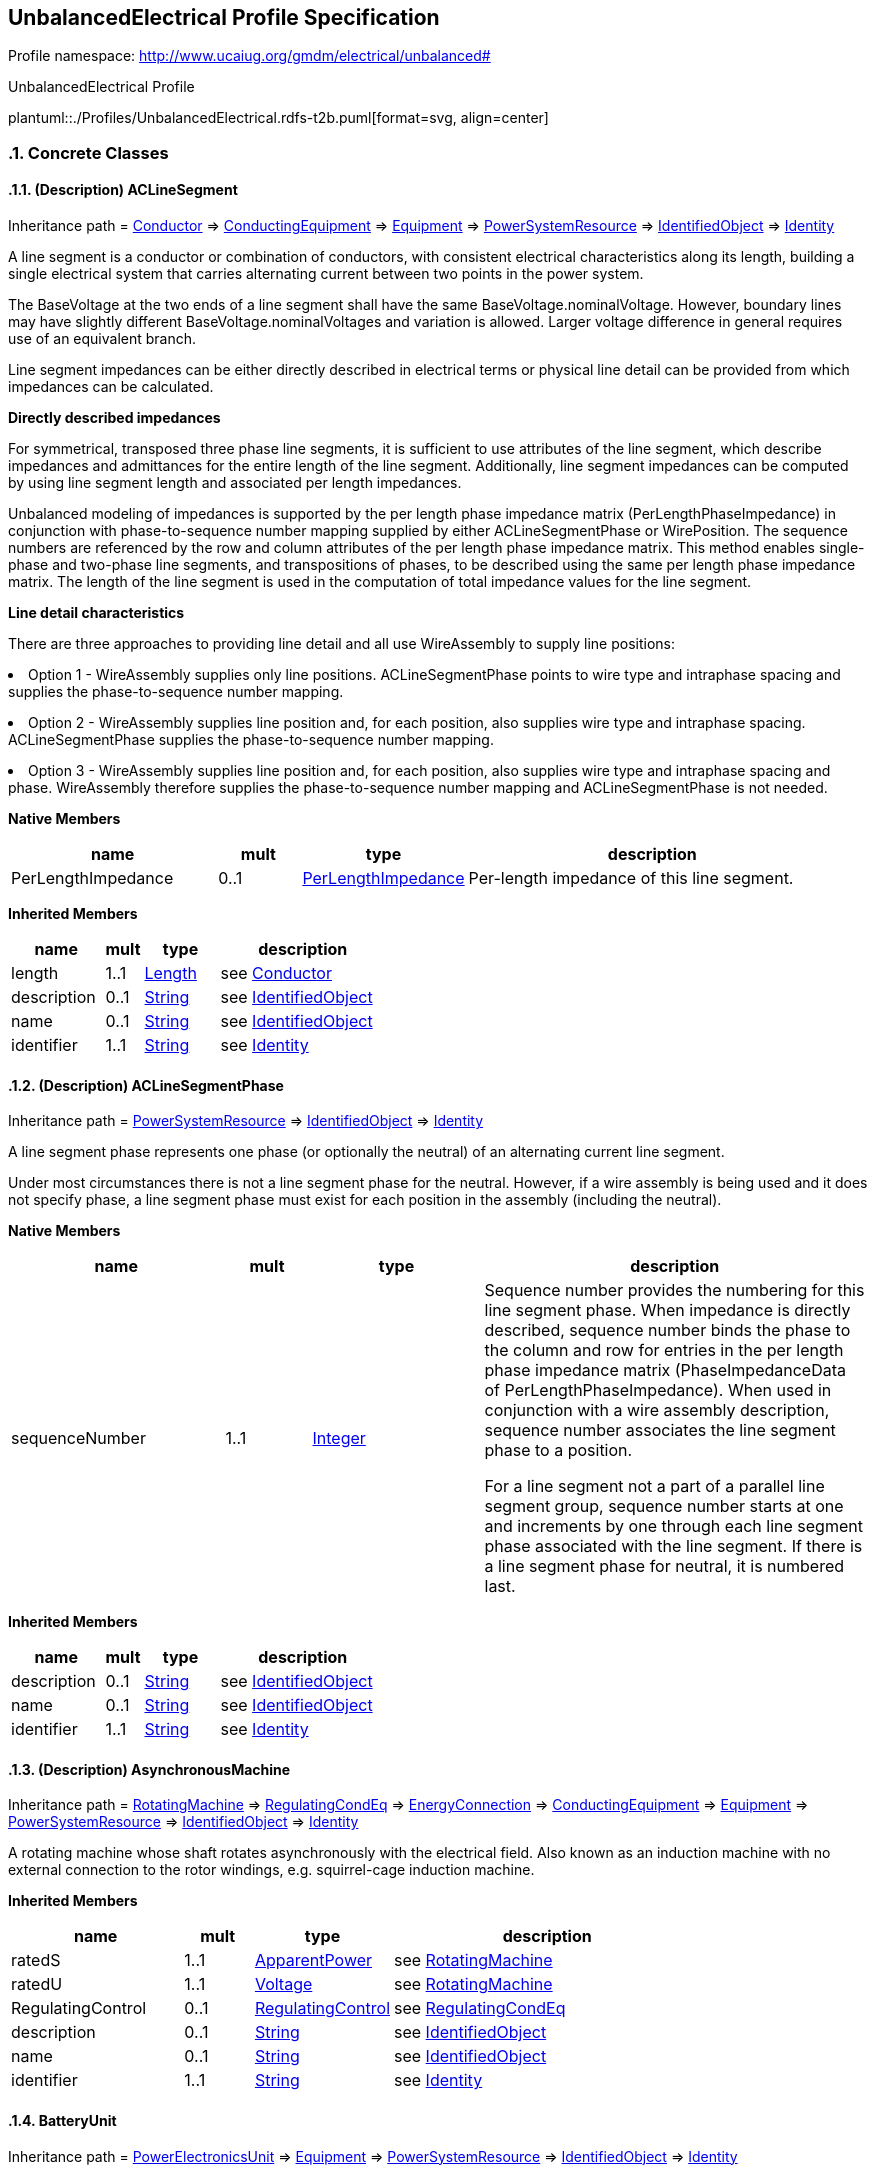 
== UnbalancedElectrical Profile Specification

// Settings:
:doctype: inline
:reproducible:
:icons: font
:sectnums:
:sectnumlevels: 4
:xrefstyle: short

Profile namespace: http://www.ucaiug.org/gmdm/electrical/unbalanced#

.UnbalancedElectrical Profile
plantuml::./Profiles/UnbalancedElectrical.rdfs-t2b.puml[format=svg, align=center]


=== Concrete Classes

[[UnbalancedElectrical-ACLineSegment]]
==== (Description) ACLineSegment

Inheritance path = <<UnbalancedElectrical-Conductor,Conductor>> => <<UnbalancedElectrical-ConductingEquipment,ConductingEquipment>> => <<UnbalancedElectrical-Equipment,Equipment>> => <<UnbalancedElectrical-PowerSystemResource,PowerSystemResource>> => <<UnbalancedElectrical-IdentifiedObject,IdentifiedObject>> => <<UnbalancedElectrical-Identity,Identity>>

ifdef::UnbalancedElectrical-description-profile[]
This class is tagged in this profile with the 'Description' tag. To refer to the full definition of this class as defined in the profile this one depends on visit <<{UnbalancedElectrical-description-profile}-ACLineSegment,ACLineSegment>>.
endif::UnbalancedElectrical-description-profile[]

:ACLineSegment:
A line segment is a conductor or combination of conductors, with consistent electrical characteristics along its length, building a single electrical system that carries alternating current between two points in the power system.

The BaseVoltage at the two ends of a line segment shall have the same BaseVoltage.nominalVoltage. However, boundary lines may have slightly different BaseVoltage.nominalVoltages and variation is allowed. Larger voltage difference in general requires use of an equivalent branch.

Line segment impedances can be either directly described in electrical terms or physical line detail can be provided from which impedances can be calculated.

{lt}b{gt}Directly described impedances{lt}/b{gt}

For symmetrical, transposed three phase line segments, it is sufficient to use attributes of the line segment, which describe impedances and admittances for the entire length of the line segment. Additionally, line segment impedances can be computed by using line segment length and associated per length impedances.

Unbalanced modeling of impedances is supported by the per length phase impedance matrix (PerLengthPhaseImpedance) in conjunction with phase-to-sequence number mapping supplied by either ACLineSegmentPhase or WirePosition. The sequence numbers are referenced by the row and column attributes of the per length phase impedance matrix. This method enables single-phase and two-phase line segments, and transpositions of phases, to be described using the same per length phase impedance matrix. The length of the line segment is used in the computation of total impedance values for the line segment.

{lt}b{gt}Line detail characteristics{lt}/b{gt}

There are three approaches to providing line detail and all use WireAssembly to supply line positions:

{lt}ul{gt}

{lt}li{gt}Option 1 - WireAssembly supplies only line positions. ACLineSegmentPhase points to wire type and intraphase spacing and supplies the phase-to-sequence number mapping.{lt}/li{gt}

{lt}li{gt}Option 2 - WireAssembly supplies line position and, for each position, also supplies wire type and intraphase spacing. ACLineSegmentPhase supplies the phase-to-sequence number mapping.{lt}/li{gt}

{lt}li{gt}Option 3 - WireAssembly supplies line position and, for each position, also supplies wire type and intraphase spacing and phase. WireAssembly therefore supplies the phase-to-sequence number mapping and ACLineSegmentPhase is not needed.{lt}/li{gt}

{lt}/ul{gt}


*Native Members*

[%header,width="100%",cols="25%,^10%,20%,45%a"]
|===
|name |mult |type |description
|PerLengthImpedance
|0..1
|<<UnbalancedElectrical-PerLengthImpedance,PerLengthImpedance>>
|
Per-length impedance of this line segment.

|===

*Inherited Members*

[%header,width="100%",cols="25%,^10%,20%,45%a"]
|===
|name |mult |type |description
|length
|1..1
|<<UnbalancedElectrical-Length,Length>>
|see <<UnbalancedElectrical-Conductor,Conductor>>
|description
|0..1
|<<UnbalancedElectrical-String,String>>
|see <<UnbalancedElectrical-IdentifiedObject,IdentifiedObject>>
|name
|0..1
|<<UnbalancedElectrical-String,String>>
|see <<UnbalancedElectrical-IdentifiedObject,IdentifiedObject>>
|identifier
|1..1
|<<UnbalancedElectrical-String,String>>
|see <<UnbalancedElectrical-Identity,Identity>>
|===
:!ACLineSegment:

[[UnbalancedElectrical-ACLineSegmentPhase]]
==== (Description) ACLineSegmentPhase

Inheritance path = <<UnbalancedElectrical-PowerSystemResource,PowerSystemResource>> => <<UnbalancedElectrical-IdentifiedObject,IdentifiedObject>> => <<UnbalancedElectrical-Identity,Identity>>

ifdef::UnbalancedElectrical-description-profile[]
This class is tagged in this profile with the 'Description' tag. To refer to the full definition of this class as defined in the profile this one depends on visit <<{UnbalancedElectrical-description-profile}-ACLineSegmentPhase,ACLineSegmentPhase>>.
endif::UnbalancedElectrical-description-profile[]

:ACLineSegmentPhase:
A line segment phase represents one phase (or optionally the neutral) of an alternating current line segment.

Under most circumstances there is not a line segment phase for the neutral. However, if a wire assembly is being used and it does not specify phase, a line segment phase must exist for each position in the assembly (including the neutral).


*Native Members*

[%header,width="100%",cols="25%,^10%,20%,45%a"]
|===
|name |mult |type |description
|sequenceNumber
|1..1
|<<UnbalancedElectrical-Integer,Integer>>
|
Sequence number provides the numbering for this line segment phase. When impedance is directly described, sequence number binds the phase to the column and row for entries in the per length phase impedance matrix (PhaseImpedanceData of PerLengthPhaseImpedance). When used in conjunction with a wire assembly description, sequence number associates the line segment phase to a position.

For a line segment not a part of a parallel line segment group, sequence number starts at one and increments by one through each line segment phase associated with the line segment. If there is a line segment phase for neutral, it is numbered last.

|===

*Inherited Members*

[%header,width="100%",cols="25%,^10%,20%,45%a"]
|===
|name |mult |type |description
|description
|0..1
|<<UnbalancedElectrical-String,String>>
|see <<UnbalancedElectrical-IdentifiedObject,IdentifiedObject>>
|name
|0..1
|<<UnbalancedElectrical-String,String>>
|see <<UnbalancedElectrical-IdentifiedObject,IdentifiedObject>>
|identifier
|1..1
|<<UnbalancedElectrical-String,String>>
|see <<UnbalancedElectrical-Identity,Identity>>
|===
:!ACLineSegmentPhase:

[[UnbalancedElectrical-AsynchronousMachine]]
==== (Description) AsynchronousMachine

Inheritance path = <<UnbalancedElectrical-RotatingMachine,RotatingMachine>> => <<UnbalancedElectrical-RegulatingCondEq,RegulatingCondEq>> => <<UnbalancedElectrical-EnergyConnection,EnergyConnection>> => <<UnbalancedElectrical-ConductingEquipment,ConductingEquipment>> => <<UnbalancedElectrical-Equipment,Equipment>> => <<UnbalancedElectrical-PowerSystemResource,PowerSystemResource>> => <<UnbalancedElectrical-IdentifiedObject,IdentifiedObject>> => <<UnbalancedElectrical-Identity,Identity>>

ifdef::UnbalancedElectrical-description-profile[]
This class is tagged in this profile with the 'Description' tag. To refer to the full definition of this class as defined in the profile this one depends on visit <<{UnbalancedElectrical-description-profile}-AsynchronousMachine,AsynchronousMachine>>.
endif::UnbalancedElectrical-description-profile[]

:AsynchronousMachine:
A rotating machine whose shaft rotates asynchronously with the electrical field. Also known as an induction machine with no external connection to the rotor windings, e.g. squirrel-cage induction machine.


*Inherited Members*

[%header,width="100%",cols="25%,^10%,20%,45%a"]
|===
|name |mult |type |description
|ratedS
|1..1
|<<UnbalancedElectrical-ApparentPower,ApparentPower>>
|see <<UnbalancedElectrical-RotatingMachine,RotatingMachine>>
|ratedU
|1..1
|<<UnbalancedElectrical-Voltage,Voltage>>
|see <<UnbalancedElectrical-RotatingMachine,RotatingMachine>>
|RegulatingControl
|0..1
|<<UnbalancedElectrical-RegulatingControl,RegulatingControl>>
|see <<UnbalancedElectrical-RegulatingCondEq,RegulatingCondEq>>
|description
|0..1
|<<UnbalancedElectrical-String,String>>
|see <<UnbalancedElectrical-IdentifiedObject,IdentifiedObject>>
|name
|0..1
|<<UnbalancedElectrical-String,String>>
|see <<UnbalancedElectrical-IdentifiedObject,IdentifiedObject>>
|identifier
|1..1
|<<UnbalancedElectrical-String,String>>
|see <<UnbalancedElectrical-Identity,Identity>>
|===
:!AsynchronousMachine:

[[UnbalancedElectrical-BatteryUnit]]
==== BatteryUnit

Inheritance path = <<UnbalancedElectrical-PowerElectronicsUnit,PowerElectronicsUnit>> => <<UnbalancedElectrical-Equipment,Equipment>> => <<UnbalancedElectrical-PowerSystemResource,PowerSystemResource>> => <<UnbalancedElectrical-IdentifiedObject,IdentifiedObject>> => <<UnbalancedElectrical-Identity,Identity>>

:BatteryUnit:
An electrochemical energy storage device.


*Native Members*

[%header,width="100%",cols="25%,^10%,20%,45%a"]
|===
|name |mult |type |description
|ratedE
|0..1
|<<UnbalancedElectrical-RealEnergy,RealEnergy>>
|
Full energy storage capacity of the battery. The attribute shall be a positive value.

|===

*Inherited Members*

[%header,width="100%",cols="25%,^10%,20%,45%a"]
|===
|name |mult |type |description
|maxP
|1..1
|<<UnbalancedElectrical-ActivePower,ActivePower>>
|see <<UnbalancedElectrical-PowerElectronicsUnit,PowerElectronicsUnit>>
|minP
|1..1
|<<UnbalancedElectrical-ActivePower,ActivePower>>
|see <<UnbalancedElectrical-PowerElectronicsUnit,PowerElectronicsUnit>>
|PowerElectronicsConnection
|1..1
|<<UnbalancedElectrical-PowerElectronicsConnection,PowerElectronicsConnection>>
|see <<UnbalancedElectrical-PowerElectronicsUnit,PowerElectronicsUnit>>
|description
|0..1
|<<UnbalancedElectrical-String,String>>
|see <<UnbalancedElectrical-IdentifiedObject,IdentifiedObject>>
|name
|0..1
|<<UnbalancedElectrical-String,String>>
|see <<UnbalancedElectrical-IdentifiedObject,IdentifiedObject>>
|identifier
|1..1
|<<UnbalancedElectrical-String,String>>
|see <<UnbalancedElectrical-Identity,Identity>>
|===
:!BatteryUnit:

[[UnbalancedElectrical-Breaker]]
==== (Description) Breaker

Inheritance path = <<UnbalancedElectrical-ProtectedSwitch,ProtectedSwitch>> => <<UnbalancedElectrical-Switch,Switch>> => <<UnbalancedElectrical-ConductingEquipment,ConductingEquipment>> => <<UnbalancedElectrical-Equipment,Equipment>> => <<UnbalancedElectrical-PowerSystemResource,PowerSystemResource>> => <<UnbalancedElectrical-IdentifiedObject,IdentifiedObject>> => <<UnbalancedElectrical-Identity,Identity>>

ifdef::UnbalancedElectrical-description-profile[]
This class is tagged in this profile with the 'Description' tag. To refer to the full definition of this class as defined in the profile this one depends on visit <<{UnbalancedElectrical-description-profile}-Breaker,Breaker>>.
endif::UnbalancedElectrical-description-profile[]

:Breaker:
A mechanical switching device capable of making, carrying, and breaking currents under normal circuit conditions and also making, carrying for a specified time, and breaking currents under specified abnormal circuit conditions e.g. those of short circuit.


*Inherited Members*

[%header,width="100%",cols="25%,^10%,20%,45%a"]
|===
|name |mult |type |description
|breakingCapacity
|0..1
|<<UnbalancedElectrical-CurrentFlow,CurrentFlow>>
|see <<UnbalancedElectrical-ProtectedSwitch,ProtectedSwitch>>
|ratedCurrent
|1..1
|<<UnbalancedElectrical-CurrentFlow,CurrentFlow>>
|see <<UnbalancedElectrical-Switch,Switch>>
|description
|0..1
|<<UnbalancedElectrical-String,String>>
|see <<UnbalancedElectrical-IdentifiedObject,IdentifiedObject>>
|name
|0..1
|<<UnbalancedElectrical-String,String>>
|see <<UnbalancedElectrical-IdentifiedObject,IdentifiedObject>>
|identifier
|1..1
|<<UnbalancedElectrical-String,String>>
|see <<UnbalancedElectrical-Identity,Identity>>
|===
:!Breaker:

[[UnbalancedElectrical-Disconnector]]
==== (Description) Disconnector

Inheritance path = <<UnbalancedElectrical-Switch,Switch>> => <<UnbalancedElectrical-ConductingEquipment,ConductingEquipment>> => <<UnbalancedElectrical-Equipment,Equipment>> => <<UnbalancedElectrical-PowerSystemResource,PowerSystemResource>> => <<UnbalancedElectrical-IdentifiedObject,IdentifiedObject>> => <<UnbalancedElectrical-Identity,Identity>>

ifdef::UnbalancedElectrical-description-profile[]
This class is tagged in this profile with the 'Description' tag. To refer to the full definition of this class as defined in the profile this one depends on visit <<{UnbalancedElectrical-description-profile}-Disconnector,Disconnector>>.
endif::UnbalancedElectrical-description-profile[]

:Disconnector:
A mechanical switching device which provides, in the open position, an isolating distance in accordance with specified requirements.

A disconnector is capable of opening and closing a circuit when either negligible current is broken or made, or when no significant change in the voltage across the terminals of each of the poles of the disconnector occurs. It is also capable of carrying currents under normal circuit conditions and carrying for a specified time currents under abnormal conditions such as those of short circuit.


*Inherited Members*

[%header,width="100%",cols="25%,^10%,20%,45%a"]
|===
|name |mult |type |description
|ratedCurrent
|1..1
|<<UnbalancedElectrical-CurrentFlow,CurrentFlow>>
|see <<UnbalancedElectrical-Switch,Switch>>
|description
|0..1
|<<UnbalancedElectrical-String,String>>
|see <<UnbalancedElectrical-IdentifiedObject,IdentifiedObject>>
|name
|0..1
|<<UnbalancedElectrical-String,String>>
|see <<UnbalancedElectrical-IdentifiedObject,IdentifiedObject>>
|identifier
|1..1
|<<UnbalancedElectrical-String,String>>
|see <<UnbalancedElectrical-Identity,Identity>>
|===
:!Disconnector:

[[UnbalancedElectrical-EnergyConsumer]]
==== (Description) EnergyConsumer

Inheritance path = <<UnbalancedElectrical-EnergyConnection,EnergyConnection>> => <<UnbalancedElectrical-ConductingEquipment,ConductingEquipment>> => <<UnbalancedElectrical-Equipment,Equipment>> => <<UnbalancedElectrical-PowerSystemResource,PowerSystemResource>> => <<UnbalancedElectrical-IdentifiedObject,IdentifiedObject>> => <<UnbalancedElectrical-Identity,Identity>>

ifdef::UnbalancedElectrical-description-profile[]
This class is tagged in this profile with the 'Description' tag. To refer to the full definition of this class as defined in the profile this one depends on visit <<{UnbalancedElectrical-description-profile}-EnergyConsumer,EnergyConsumer>>.
endif::UnbalancedElectrical-description-profile[]

:EnergyConsumer:
Generic user of energy - a point of consumption on the power system model.

EnergyConsumer.pfixed, .qfixed, .pfixedPct and .qfixedPct have meaning only if there is no LoadResponseCharacteristic associated with EnergyConsumer or if LoadResponseCharacteristic.exponentModel is set to False.


*Native Members*

[%header,width="100%",cols="25%,^10%,20%,45%a"]
|===
|name |mult |type |description
|LoadResponse
|0..1
|<<UnbalancedElectrical-LoadResponseCharacteristic,LoadResponseCharacteristic>>
|
The load response characteristic of this load. If missing, this load is assumed to be constant power.

|===

*Inherited Members*

[%header,width="100%",cols="25%,^10%,20%,45%a"]
|===
|name |mult |type |description
|description
|0..1
|<<UnbalancedElectrical-String,String>>
|see <<UnbalancedElectrical-IdentifiedObject,IdentifiedObject>>
|name
|0..1
|<<UnbalancedElectrical-String,String>>
|see <<UnbalancedElectrical-IdentifiedObject,IdentifiedObject>>
|identifier
|1..1
|<<UnbalancedElectrical-String,String>>
|see <<UnbalancedElectrical-Identity,Identity>>
|===
:!EnergyConsumer:

[[UnbalancedElectrical-EnergySource]]
==== (Description) EnergySource

Inheritance path = <<UnbalancedElectrical-EnergyConnection,EnergyConnection>> => <<UnbalancedElectrical-ConductingEquipment,ConductingEquipment>> => <<UnbalancedElectrical-Equipment,Equipment>> => <<UnbalancedElectrical-PowerSystemResource,PowerSystemResource>> => <<UnbalancedElectrical-IdentifiedObject,IdentifiedObject>> => <<UnbalancedElectrical-Identity,Identity>>

ifdef::UnbalancedElectrical-description-profile[]
This class is tagged in this profile with the 'Description' tag. To refer to the full definition of this class as defined in the profile this one depends on visit <<{UnbalancedElectrical-description-profile}-EnergySource,EnergySource>>.
endif::UnbalancedElectrical-description-profile[]

:EnergySource:
A generic equivalent for an energy supplier on a transmission or distribution voltage level.


*Native Members*

[%header,width="100%",cols="25%,^10%,20%,45%a"]
|===
|name |mult |type |description
|nominalVoltage
|1..1
|<<UnbalancedElectrical-Voltage,Voltage>>
|
Phase-to-phase nominal voltage.

|r
|1..1
|<<UnbalancedElectrical-Resistance,Resistance>>
|
Positive sequence Thevenin resistance.

|x
|1..1
|<<UnbalancedElectrical-Reactance,Reactance>>
|
Positive sequence Thevenin reactance.

|===

*Inherited Members*

[%header,width="100%",cols="25%,^10%,20%,45%a"]
|===
|name |mult |type |description
|description
|0..1
|<<UnbalancedElectrical-String,String>>
|see <<UnbalancedElectrical-IdentifiedObject,IdentifiedObject>>
|name
|0..1
|<<UnbalancedElectrical-String,String>>
|see <<UnbalancedElectrical-IdentifiedObject,IdentifiedObject>>
|identifier
|1..1
|<<UnbalancedElectrical-String,String>>
|see <<UnbalancedElectrical-Identity,Identity>>
|===
:!EnergySource:

[[UnbalancedElectrical-FossilFuel]]
==== FossilFuel

Inheritance path = <<UnbalancedElectrical-IdentifiedObject,IdentifiedObject>> => <<UnbalancedElectrical-Identity,Identity>>

:FossilFuel:
The fossil fuel consumed by the non-nuclear thermal generating unit. For example, coal, oil, gas, etc. These are the specific fuels that the generating unit can consume.


*Native Members*

[%header,width="100%",cols="25%,^10%,20%,45%a"]
|===
|name |mult |type |description
|fossilFuelType (ShadowExtension, gmdm, enumeration)
|1..1
|<<UnbalancedElectrical-FuelType,FuelType>>
|
The type of fossil fuel, such as coal, oil, or gas.

|===

*Inherited Members*

[%header,width="100%",cols="25%,^10%,20%,45%a"]
|===
|name |mult |type |description
|description
|0..1
|<<UnbalancedElectrical-String,String>>
|see <<UnbalancedElectrical-IdentifiedObject,IdentifiedObject>>
|name
|0..1
|<<UnbalancedElectrical-String,String>>
|see <<UnbalancedElectrical-IdentifiedObject,IdentifiedObject>>
|identifier
|1..1
|<<UnbalancedElectrical-String,String>>
|see <<UnbalancedElectrical-Identity,Identity>>
|===
:!FossilFuel:

[[UnbalancedElectrical-Fuse]]
==== (Description) Fuse

Inheritance path = <<UnbalancedElectrical-Switch,Switch>> => <<UnbalancedElectrical-ConductingEquipment,ConductingEquipment>> => <<UnbalancedElectrical-Equipment,Equipment>> => <<UnbalancedElectrical-PowerSystemResource,PowerSystemResource>> => <<UnbalancedElectrical-IdentifiedObject,IdentifiedObject>> => <<UnbalancedElectrical-Identity,Identity>>

ifdef::UnbalancedElectrical-description-profile[]
This class is tagged in this profile with the 'Description' tag. To refer to the full definition of this class as defined in the profile this one depends on visit <<{UnbalancedElectrical-description-profile}-Fuse,Fuse>>.
endif::UnbalancedElectrical-description-profile[]

:Fuse:
An overcurrent protective device with a circuit opening fusible part that is heated and severed by the passage of overcurrent through it. A fuse is considered a switching device because it breaks current.


*Inherited Members*

[%header,width="100%",cols="25%,^10%,20%,45%a"]
|===
|name |mult |type |description
|ratedCurrent
|1..1
|<<UnbalancedElectrical-CurrentFlow,CurrentFlow>>
|see <<UnbalancedElectrical-Switch,Switch>>
|description
|0..1
|<<UnbalancedElectrical-String,String>>
|see <<UnbalancedElectrical-IdentifiedObject,IdentifiedObject>>
|name
|0..1
|<<UnbalancedElectrical-String,String>>
|see <<UnbalancedElectrical-IdentifiedObject,IdentifiedObject>>
|identifier
|1..1
|<<UnbalancedElectrical-String,String>>
|see <<UnbalancedElectrical-Identity,Identity>>
|===
:!Fuse:

[[UnbalancedElectrical-LinearShuntCompensator]]
==== (Description) LinearShuntCompensator

Inheritance path = <<UnbalancedElectrical-ShuntCompensator,ShuntCompensator>> => <<UnbalancedElectrical-RegulatingCondEq,RegulatingCondEq>> => <<UnbalancedElectrical-EnergyConnection,EnergyConnection>> => <<UnbalancedElectrical-ConductingEquipment,ConductingEquipment>> => <<UnbalancedElectrical-Equipment,Equipment>> => <<UnbalancedElectrical-PowerSystemResource,PowerSystemResource>> => <<UnbalancedElectrical-IdentifiedObject,IdentifiedObject>> => <<UnbalancedElectrical-Identity,Identity>>

ifdef::UnbalancedElectrical-description-profile[]
This class is tagged in this profile with the 'Description' tag. To refer to the full definition of this class as defined in the profile this one depends on visit <<{UnbalancedElectrical-description-profile}-LinearShuntCompensator,LinearShuntCompensator>>.
endif::UnbalancedElectrical-description-profile[]

:LinearShuntCompensator:
A linear shunt compensator has banks or sections with equal admittance values.


*Native Members*

[%header,width="100%",cols="25%,^10%,20%,45%a"]
|===
|name |mult |type |description
|bPerSection
|1..1
|<<UnbalancedElectrical-Susceptance,Susceptance>>
|
Positive sequence shunt (charging) susceptance per section.

|gPerSection
|1..1
|<<UnbalancedElectrical-Conductance,Conductance>>
|
Positive sequence shunt (charging) conductance per section.

|===

*Inherited Members*

[%header,width="100%",cols="25%,^10%,20%,45%a"]
|===
|name |mult |type |description
|aVRDelay
|0..1
|<<UnbalancedElectrical-Seconds,Seconds>>
|see <<UnbalancedElectrical-ShuntCompensator,ShuntCompensator>>
|maximumSections
|1..1
|<<UnbalancedElectrical-Integer,Integer>>
|see <<UnbalancedElectrical-ShuntCompensator,ShuntCompensator>>
|nomU
|1..1
|<<UnbalancedElectrical-Voltage,Voltage>>
|see <<UnbalancedElectrical-ShuntCompensator,ShuntCompensator>>
|normalSections
|1..1
|<<UnbalancedElectrical-Integer,Integer>>
|see <<UnbalancedElectrical-ShuntCompensator,ShuntCompensator>>
|RegulatingControl
|0..1
|<<UnbalancedElectrical-RegulatingControl,RegulatingControl>>
|see <<UnbalancedElectrical-RegulatingCondEq,RegulatingCondEq>>
|description
|0..1
|<<UnbalancedElectrical-String,String>>
|see <<UnbalancedElectrical-IdentifiedObject,IdentifiedObject>>
|name
|0..1
|<<UnbalancedElectrical-String,String>>
|see <<UnbalancedElectrical-IdentifiedObject,IdentifiedObject>>
|identifier
|1..1
|<<UnbalancedElectrical-String,String>>
|see <<UnbalancedElectrical-Identity,Identity>>
|===
:!LinearShuntCompensator:

[[UnbalancedElectrical-LinearShuntCompensatorPhase]]
==== (Description) LinearShuntCompensatorPhase

Inheritance path = <<UnbalancedElectrical-ShuntCompensatorPhase,ShuntCompensatorPhase>> => <<UnbalancedElectrical-PowerSystemResource,PowerSystemResource>> => <<UnbalancedElectrical-IdentifiedObject,IdentifiedObject>> => <<UnbalancedElectrical-Identity,Identity>>

ifdef::UnbalancedElectrical-description-profile[]
This class is tagged in this profile with the 'Description' tag. To refer to the full definition of this class as defined in the profile this one depends on visit <<{UnbalancedElectrical-description-profile}-LinearShuntCompensatorPhase,LinearShuntCompensatorPhase>>.
endif::UnbalancedElectrical-description-profile[]

:LinearShuntCompensatorPhase:
A per phase linear shunt compensator has banks or sections with equal admittance values.


*Native Members*

[%header,width="100%",cols="25%,^10%,20%,45%a"]
|===
|name |mult |type |description
|bPerSection
|1..1
|<<UnbalancedElectrical-Susceptance,Susceptance>>
|
Susceptance per section of the phase if shunt compensator is wye connected. Susceptance per section phase to phase if shunt compensator is delta connected.

|gPerSection
|1..1
|<<UnbalancedElectrical-Conductance,Conductance>>
|
Conductance per section for this phase if shunt compensator is wye connected. Conductance per section phase to phase if shunt compensator is delta connected.

|===

*Inherited Members*

[%header,width="100%",cols="25%,^10%,20%,45%a"]
|===
|name |mult |type |description
|maximumSections
|1..1
|<<UnbalancedElectrical-Integer,Integer>>
|see <<UnbalancedElectrical-ShuntCompensatorPhase,ShuntCompensatorPhase>>
|normalSections
|1..1
|<<UnbalancedElectrical-Integer,Integer>>
|see <<UnbalancedElectrical-ShuntCompensatorPhase,ShuntCompensatorPhase>>
|description
|0..1
|<<UnbalancedElectrical-String,String>>
|see <<UnbalancedElectrical-IdentifiedObject,IdentifiedObject>>
|name
|0..1
|<<UnbalancedElectrical-String,String>>
|see <<UnbalancedElectrical-IdentifiedObject,IdentifiedObject>>
|identifier
|1..1
|<<UnbalancedElectrical-String,String>>
|see <<UnbalancedElectrical-Identity,Identity>>
|===
:!LinearShuntCompensatorPhase:

[[UnbalancedElectrical-LoadBreakSwitch]]
==== (Description) LoadBreakSwitch

Inheritance path = <<UnbalancedElectrical-ProtectedSwitch,ProtectedSwitch>> => <<UnbalancedElectrical-Switch,Switch>> => <<UnbalancedElectrical-ConductingEquipment,ConductingEquipment>> => <<UnbalancedElectrical-Equipment,Equipment>> => <<UnbalancedElectrical-PowerSystemResource,PowerSystemResource>> => <<UnbalancedElectrical-IdentifiedObject,IdentifiedObject>> => <<UnbalancedElectrical-Identity,Identity>>

ifdef::UnbalancedElectrical-description-profile[]
This class is tagged in this profile with the 'Description' tag. To refer to the full definition of this class as defined in the profile this one depends on visit <<{UnbalancedElectrical-description-profile}-LoadBreakSwitch,LoadBreakSwitch>>.
endif::UnbalancedElectrical-description-profile[]

:LoadBreakSwitch:
A mechanical switching device capable of making, carrying, and breaking currents under normal operating conditions.


*Inherited Members*

[%header,width="100%",cols="25%,^10%,20%,45%a"]
|===
|name |mult |type |description
|breakingCapacity
|0..1
|<<UnbalancedElectrical-CurrentFlow,CurrentFlow>>
|see <<UnbalancedElectrical-ProtectedSwitch,ProtectedSwitch>>
|ratedCurrent
|1..1
|<<UnbalancedElectrical-CurrentFlow,CurrentFlow>>
|see <<UnbalancedElectrical-Switch,Switch>>
|description
|0..1
|<<UnbalancedElectrical-String,String>>
|see <<UnbalancedElectrical-IdentifiedObject,IdentifiedObject>>
|name
|0..1
|<<UnbalancedElectrical-String,String>>
|see <<UnbalancedElectrical-IdentifiedObject,IdentifiedObject>>
|identifier
|1..1
|<<UnbalancedElectrical-String,String>>
|see <<UnbalancedElectrical-Identity,Identity>>
|===
:!LoadBreakSwitch:

[[UnbalancedElectrical-LoadResponseCharacteristic]]
==== LoadResponseCharacteristic

Inheritance path = <<UnbalancedElectrical-IdentifiedObject,IdentifiedObject>> => <<UnbalancedElectrical-Identity,Identity>>

:LoadResponseCharacteristic:
Models the characteristic response of the load demand due to changes in system conditions such as voltage and frequency. It is not related to demand response.

If LoadResponseCharacteristic.exponentModel is True, the exponential voltage or frequency dependent models are specified and used as to calculate active and reactive power components of the load model.

The equations to calculate active and reactive power components of the load model are internal to the power flow calculation, hence they use different quantities depending on the use case of the data exchange.

The equations for exponential voltage dependent load model injected power are:

pInjection= Pnominal{asterisk} (Voltage/cim:BaseVoltage.nominalVoltage) {asterisk}{asterisk} cim:LoadResponseCharacteristic.pVoltageExponent

qInjection= Qnominal{asterisk} (Voltage/cim:BaseVoltage.nominalVoltage) {asterisk}{asterisk} cim:LoadResponseCharacteristic.qVoltageExponent

pInjection = Pnominal{asterisk} (Frequency/(Nominal frequency)){asterisk}{asterisk}cim:LoadResponseCharacteristic.pFrequencyExponent

qInjection = Qnominal{asterisk} (Frequency/(Nominal frequency)){asterisk}{asterisk}cim:LoadResponseCharacteristic.qFrequencyExponent

Note that both voltage and frequency exponents could be used together so the full equation would be:

pInjection = Pnominal{asterisk} (Voltage/(cim:BaseVoltage.nominalVoltage)){asterisk}{asterisk}cim:LoadResponseCharacteristic.pVoltageExponent {asterisk} (Frequency/(base frequency)){asterisk}{asterisk}cim:LoadResponseCharacteristic.pFrequencyExponent

qInjection = Qnominal{asterisk} (Voltage/(cim:BaseVoltage.nominalVoltage)){asterisk}{asterisk}cim:LoadResponseCharacteristic.qVoltageExponent {asterisk} (Frequency/(base frequency)){asterisk}{asterisk}cim:LoadResponseCharacteristic.qFrequencyExponent

The voltage and frequency expressed in the equation are values obtained from solved power flow. Base voltage and base frequency are those derived from the connectivity of the static network model.

Where:

1) {asterisk} means "multiply" and {asterisk}{asterisk} is "raised to the power of";

2) Pnominal and Qnominal represent the active power and reactive power at nominal voltage as any load described by the voltage exponential model shall be given at nominal voltage. This means that EnergyConsumer.p and EnergyConsumer.q are at nominal voltage.

3) After power flow is solved:

-pInjection and qInjection correspond to SvPowerflow.p and SvPowerflow.q respectively.

- Voltage corresponds to SvVoltage.v at the TopologicalNode where the load is connected.


*Native Members*

[%header,width="100%",cols="25%,^10%,20%,45%a"]
|===
|name |mult |type |description
|exponentModel
|0..1
|<<UnbalancedElectrical-Boolean,Boolean>>
|
Indicates the exponential voltage dependency model is to be used. If false, the coefficient model is to be used.

The exponential voltage dependency model consist of the attributes:

- pVoltageExponent

- qVoltageExponent

- pFrequencyExponent

- qFrequencyExponent.

The coefficient model consist of the attributes:

- pConstantImpedance

- pConstantCurrent

- pConstantPower

- qConstantImpedance

- qConstantCurrent

- qConstantPower.

The sum of pConstantImpedance, pConstantCurrent and pConstantPower shall equal 1.

The sum of qConstantImpedance, qConstantCurrent and qConstantPower shall equal 1.

|pConstantCurrent
|0..1
|<<UnbalancedElectrical-Float,Float>>
|
Portion of active power load modelled as constant current.

|pConstantImpedance
|0..1
|<<UnbalancedElectrical-Float,Float>>
|
Portion of active power load modelled as constant impedance.

|pConstantPower
|0..1
|<<UnbalancedElectrical-Float,Float>>
|
Portion of active power load modelled as constant power.

|pFrequencyExponent
|0..1
|<<UnbalancedElectrical-Float,Float>>
|
Exponent of per unit frequency effecting active power.

|pVoltageExponent
|0..1
|<<UnbalancedElectrical-Float,Float>>
|
Exponent of per unit voltage effecting real power.

|qConstantCurrent
|0..1
|<<UnbalancedElectrical-Float,Float>>
|
Portion of reactive power load modelled as constant current.

|qConstantImpedance
|0..1
|<<UnbalancedElectrical-Float,Float>>
|
Portion of reactive power load modelled as constant impedance.

|qConstantPower
|0..1
|<<UnbalancedElectrical-Float,Float>>
|
Portion of reactive power load modelled as constant power.

|qFrequencyExponent
|0..1
|<<UnbalancedElectrical-Float,Float>>
|
Exponent of per unit frequency effecting reactive power.

|qVoltageExponent
|0..1
|<<UnbalancedElectrical-Float,Float>>
|
Exponent of per unit voltage effecting reactive power.

|===

*Inherited Members*

[%header,width="100%",cols="25%,^10%,20%,45%a"]
|===
|name |mult |type |description
|description
|0..1
|<<UnbalancedElectrical-String,String>>
|see <<UnbalancedElectrical-IdentifiedObject,IdentifiedObject>>
|name
|0..1
|<<UnbalancedElectrical-String,String>>
|see <<UnbalancedElectrical-IdentifiedObject,IdentifiedObject>>
|identifier
|1..1
|<<UnbalancedElectrical-String,String>>
|see <<UnbalancedElectrical-Identity,Identity>>
|===
:!LoadResponseCharacteristic:

[[UnbalancedElectrical-PerLengthPhaseImpedance]]
==== PerLengthPhaseImpedance

Inheritance path = <<UnbalancedElectrical-PerLengthImpedance,PerLengthImpedance>> => <<UnbalancedElectrical-PerLengthLineParameter,PerLengthLineParameter>> => <<UnbalancedElectrical-IdentifiedObject,IdentifiedObject>> => <<UnbalancedElectrical-Identity,Identity>>

:PerLengthPhaseImpedance:
The per length phase impedance matrix expresses impedance and admittance parameters per unit length for n-conductor unbalanced line segments. A phase impedance matrix contains both self impedances for each phase and mutual impedances between pairs of phases. The matrix is stored in symmetric lower triangular format where the diagonal entries represent self-impedances (and have the same value in row and column) and the off diagonal entries represent phase-to-phase impedances (and have different row and column values).

The matrix can be use to express impedances for both non-coupled and coupled line segments. Coupled line segments share a single per length phase impedance matrix whose entries reflect the self and mutual impedances of all the phases of all the wires.


*Native Members*

[%header,width="100%",cols="25%,^10%,20%,45%a"]
|===
|name |mult |type |description
|conductorCount
|1..1
|<<UnbalancedElectrical-Integer,Integer>>
|
Conductor count identifies the number of phase, neutral, and other wires represented in the phase impedance matrix and constrains the number of elements in the matrix. Typically, Kron reduction is used for incorporating effects of neutral impedance in the phase conductor values (so conductor count only considers phase wires), but neutrals can be included in the matrix (in which case conductor count would include the neutral wire(s)). For a phase impedance matrix associated with the lines of a coupled line segment group, the conductor count reflects the total of the conductors associated with all the coupled line segments in the group.

|===

*Inherited Members*

[%header,width="100%",cols="25%,^10%,20%,45%a"]
|===
|name |mult |type |description
|description
|0..1
|<<UnbalancedElectrical-String,String>>
|see <<UnbalancedElectrical-IdentifiedObject,IdentifiedObject>>
|name
|0..1
|<<UnbalancedElectrical-String,String>>
|see <<UnbalancedElectrical-IdentifiedObject,IdentifiedObject>>
|identifier
|1..1
|<<UnbalancedElectrical-String,String>>
|see <<UnbalancedElectrical-Identity,Identity>>
|===
:!PerLengthPhaseImpedance:

[[UnbalancedElectrical-PhaseImpedanceData]]
==== PhaseImpedanceData

Inheritance path = <<UnbalancedElectrical-Identity,Identity>>

:PhaseImpedanceData:
Per length phase impedance matrix entry describes impedance and conductance matrix element values for a specific row and column of the matrix.

The phases to which each entry applies can be determined by means of the row and column attributes which bind to a sequence number provided in either ACLineSegmentPhase or WirePosition (which also specify phase). Due to physical symmetry that is reflected in the matrix, only the lower triangle of the matrix is populated with the row and column method. That is, the column attribute is always less than or equal to the row attribute.


*Native Members*

[%header,width="100%",cols="25%,^10%,20%,45%a"]
|===
|name |mult |type |description
|b
|1..1
|<<UnbalancedElectrical-SusceptancePerLength,SusceptancePerLength>>
|
Susceptance matrix entry value, per length of unit.

|column
|1..1
|<<UnbalancedElectrical-Integer,Integer>>
|
The matrix entry's column number has a range of possible values from 1 to the conductor count of the matrix, but due to symmetry, only entries in the lower triangle (including diagonal) of the matrix need be defined. Column number binds to the sequence number in either ACLineSegmentPhase or WirePosition, which then identifies the phase for this entry.

|r
|1..1
|<<UnbalancedElectrical-ResistancePerLength,ResistancePerLength>>
|
Resistance matrix entry value, per length of unit.

|row
|1..1
|<<UnbalancedElectrical-Integer,Integer>>
|
The matrix entry's row number has a range of possible values from 1 to the conductor count of the matrix, but due to symmetry, only entries in the lower triangle (including diagonal) of the matrix need be defined. Row number binds to the sequence number in either ACLineSegmentPhase or WirePosition, which then identifies the phase for this entry.

|x
|1..1
|<<UnbalancedElectrical-ReactancePerLength,ReactancePerLength>>
|
Reactance matrix entry value, per length of unit.

|PhaseImpedance
|1..1
|<<UnbalancedElectrical-PerLengthPhaseImpedance,PerLengthPhaseImpedance>>
|
Conductor phase impedance to which this data belongs.

|===

*Inherited Members*

[%header,width="100%",cols="25%,^10%,20%,45%a"]
|===
|name |mult |type |description
|identifier
|1..1
|<<UnbalancedElectrical-String,String>>
|see <<UnbalancedElectrical-Identity,Identity>>
|===
:!PhaseImpedanceData:

[[UnbalancedElectrical-PhotoVoltaicUnit]]
==== PhotoVoltaicUnit

Inheritance path = <<UnbalancedElectrical-PowerElectronicsUnit,PowerElectronicsUnit>> => <<UnbalancedElectrical-Equipment,Equipment>> => <<UnbalancedElectrical-PowerSystemResource,PowerSystemResource>> => <<UnbalancedElectrical-IdentifiedObject,IdentifiedObject>> => <<UnbalancedElectrical-Identity,Identity>>

:PhotoVoltaicUnit:
A photovoltaic device or an aggregation of such devices.


*Inherited Members*

[%header,width="100%",cols="25%,^10%,20%,45%a"]
|===
|name |mult |type |description
|maxP
|1..1
|<<UnbalancedElectrical-ActivePower,ActivePower>>
|see <<UnbalancedElectrical-PowerElectronicsUnit,PowerElectronicsUnit>>
|minP
|1..1
|<<UnbalancedElectrical-ActivePower,ActivePower>>
|see <<UnbalancedElectrical-PowerElectronicsUnit,PowerElectronicsUnit>>
|PowerElectronicsConnection
|1..1
|<<UnbalancedElectrical-PowerElectronicsConnection,PowerElectronicsConnection>>
|see <<UnbalancedElectrical-PowerElectronicsUnit,PowerElectronicsUnit>>
|description
|0..1
|<<UnbalancedElectrical-String,String>>
|see <<UnbalancedElectrical-IdentifiedObject,IdentifiedObject>>
|name
|0..1
|<<UnbalancedElectrical-String,String>>
|see <<UnbalancedElectrical-IdentifiedObject,IdentifiedObject>>
|identifier
|1..1
|<<UnbalancedElectrical-String,String>>
|see <<UnbalancedElectrical-Identity,Identity>>
|===
:!PhotoVoltaicUnit:

[[UnbalancedElectrical-PowerElectronicsConnection]]
==== (Description) PowerElectronicsConnection

Inheritance path = <<UnbalancedElectrical-RegulatingCondEq,RegulatingCondEq>> => <<UnbalancedElectrical-EnergyConnection,EnergyConnection>> => <<UnbalancedElectrical-ConductingEquipment,ConductingEquipment>> => <<UnbalancedElectrical-Equipment,Equipment>> => <<UnbalancedElectrical-PowerSystemResource,PowerSystemResource>> => <<UnbalancedElectrical-IdentifiedObject,IdentifiedObject>> => <<UnbalancedElectrical-Identity,Identity>>

ifdef::UnbalancedElectrical-description-profile[]
This class is tagged in this profile with the 'Description' tag. To refer to the full definition of this class as defined in the profile this one depends on visit <<{UnbalancedElectrical-description-profile}-PowerElectronicsConnection,PowerElectronicsConnection>>.
endif::UnbalancedElectrical-description-profile[]

:PowerElectronicsConnection:
A connection to the AC network for energy production or consumption that uses power electronics rather than rotating machines.


*Native Members*

[%header,width="100%",cols="25%,^10%,20%,45%a"]
|===
|name |mult |type |description
|[extension]#controlMode (gmdm, enumeration)#
|0..1
|<<UnbalancedElectrical-ConverterControlModeKind,ConverterControlModeKind>>
|
Inverter control mode indicating whether reactive power output is based on constant PF or constant Q

|maxQ
|0..1
|<<UnbalancedElectrical-ReactivePower,ReactivePower>>
|
Maximum reactive power limit. This is the maximum (nameplate) limit for the unit.

|minQ
|0..1
|<<UnbalancedElectrical-ReactivePower,ReactivePower>>
|
Minimum reactive power limit for the unit. This is the minimum (nameplate) limit for the unit.

|ratedS
|0..1
|<<UnbalancedElectrical-ApparentPower,ApparentPower>>
|
Nameplate apparent power rating for the unit.

The attribute shall have a positive value.

|ratedU
|0..1
|<<UnbalancedElectrical-Voltage,Voltage>>
|
Rated voltage (nameplate data, Ur in IEC 60909-0). It is primarily used for short circuit data exchange according to IEC 60909.

The attribute shall be a positive value.

|===

*Inherited Members*

[%header,width="100%",cols="25%,^10%,20%,45%a"]
|===
|name |mult |type |description
|RegulatingControl
|0..1
|<<UnbalancedElectrical-RegulatingControl,RegulatingControl>>
|see <<UnbalancedElectrical-RegulatingCondEq,RegulatingCondEq>>
|description
|0..1
|<<UnbalancedElectrical-String,String>>
|see <<UnbalancedElectrical-IdentifiedObject,IdentifiedObject>>
|name
|0..1
|<<UnbalancedElectrical-String,String>>
|see <<UnbalancedElectrical-IdentifiedObject,IdentifiedObject>>
|identifier
|1..1
|<<UnbalancedElectrical-String,String>>
|see <<UnbalancedElectrical-Identity,Identity>>
|===
:!PowerElectronicsConnection:

[[UnbalancedElectrical-PowerElectronicsThermalUnit]]
==== PowerElectronicsThermalUnit

Inheritance path = <<UnbalancedElectrical-PowerElectronicsUnit,PowerElectronicsUnit>> => <<UnbalancedElectrical-Equipment,Equipment>> => <<UnbalancedElectrical-PowerSystemResource,PowerSystemResource>> => <<UnbalancedElectrical-IdentifiedObject,IdentifiedObject>> => <<UnbalancedElectrical-Identity,Identity>>

:PowerElectronicsThermalUnit:
A thermal unit that is connected via an inverter such as through a back-to-back converter


*Native Members*

[%header,width="100%",cols="25%,^10%,20%,45%a"]
|===
|name |mult |type |description
|[extension]#FossilFuels#
|0..1
|<<UnbalancedElectrical-FossilFuel,FossilFuel>>
|
|===

*Inherited Members*

[%header,width="100%",cols="25%,^10%,20%,45%a"]
|===
|name |mult |type |description
|maxP
|1..1
|<<UnbalancedElectrical-ActivePower,ActivePower>>
|see <<UnbalancedElectrical-PowerElectronicsUnit,PowerElectronicsUnit>>
|minP
|1..1
|<<UnbalancedElectrical-ActivePower,ActivePower>>
|see <<UnbalancedElectrical-PowerElectronicsUnit,PowerElectronicsUnit>>
|PowerElectronicsConnection
|1..1
|<<UnbalancedElectrical-PowerElectronicsConnection,PowerElectronicsConnection>>
|see <<UnbalancedElectrical-PowerElectronicsUnit,PowerElectronicsUnit>>
|description
|0..1
|<<UnbalancedElectrical-String,String>>
|see <<UnbalancedElectrical-IdentifiedObject,IdentifiedObject>>
|name
|0..1
|<<UnbalancedElectrical-String,String>>
|see <<UnbalancedElectrical-IdentifiedObject,IdentifiedObject>>
|identifier
|1..1
|<<UnbalancedElectrical-String,String>>
|see <<UnbalancedElectrical-Identity,Identity>>
|===
:!PowerElectronicsThermalUnit:

[[UnbalancedElectrical-PowerElectronicsWindUnit]]
==== PowerElectronicsWindUnit

Inheritance path = <<UnbalancedElectrical-PowerElectronicsUnit,PowerElectronicsUnit>> => <<UnbalancedElectrical-Equipment,Equipment>> => <<UnbalancedElectrical-PowerSystemResource,PowerSystemResource>> => <<UnbalancedElectrical-IdentifiedObject,IdentifiedObject>> => <<UnbalancedElectrical-Identity,Identity>>

:PowerElectronicsWindUnit:
A wind generating unit that connects to the AC network with power electronics rather than rotating machines or an aggregation of such units.


*Inherited Members*

[%header,width="100%",cols="25%,^10%,20%,45%a"]
|===
|name |mult |type |description
|maxP
|1..1
|<<UnbalancedElectrical-ActivePower,ActivePower>>
|see <<UnbalancedElectrical-PowerElectronicsUnit,PowerElectronicsUnit>>
|minP
|1..1
|<<UnbalancedElectrical-ActivePower,ActivePower>>
|see <<UnbalancedElectrical-PowerElectronicsUnit,PowerElectronicsUnit>>
|PowerElectronicsConnection
|1..1
|<<UnbalancedElectrical-PowerElectronicsConnection,PowerElectronicsConnection>>
|see <<UnbalancedElectrical-PowerElectronicsUnit,PowerElectronicsUnit>>
|description
|0..1
|<<UnbalancedElectrical-String,String>>
|see <<UnbalancedElectrical-IdentifiedObject,IdentifiedObject>>
|name
|0..1
|<<UnbalancedElectrical-String,String>>
|see <<UnbalancedElectrical-IdentifiedObject,IdentifiedObject>>
|identifier
|1..1
|<<UnbalancedElectrical-String,String>>
|see <<UnbalancedElectrical-Identity,Identity>>
|===
:!PowerElectronicsWindUnit:

[[UnbalancedElectrical-PowerTransformer]]
==== (Description) PowerTransformer

Inheritance path = <<UnbalancedElectrical-ConductingEquipment,ConductingEquipment>> => <<UnbalancedElectrical-Equipment,Equipment>> => <<UnbalancedElectrical-PowerSystemResource,PowerSystemResource>> => <<UnbalancedElectrical-IdentifiedObject,IdentifiedObject>> => <<UnbalancedElectrical-Identity,Identity>>

ifdef::UnbalancedElectrical-description-profile[]
This class is tagged in this profile with the 'Description' tag. To refer to the full definition of this class as defined in the profile this one depends on visit <<{UnbalancedElectrical-description-profile}-PowerTransformer,PowerTransformer>>.
endif::UnbalancedElectrical-description-profile[]

:PowerTransformer:
An electrical device consisting of two or more coupled windings, with or without a magnetic core, for introducing mutual coupling between electric circuits. Transformers can be used to control voltage and phase shift (active power flow).

A power transformer may be composed of separate transformer tanks that need not be identical.

A power transformer can be modelled with or without tanks and is intended for use in both balanced and unbalanced representations. A power transformer typically has two terminals, but may have one (grounding), three or more terminals.

The inherited association ConductingEquipment.BaseVoltage should not be used. The association from TransformerEnd to BaseVoltage should be used instead.


*Inherited Members*

[%header,width="100%",cols="25%,^10%,20%,45%a"]
|===
|name |mult |type |description
|description
|0..1
|<<UnbalancedElectrical-String,String>>
|see <<UnbalancedElectrical-IdentifiedObject,IdentifiedObject>>
|name
|0..1
|<<UnbalancedElectrical-String,String>>
|see <<UnbalancedElectrical-IdentifiedObject,IdentifiedObject>>
|identifier
|1..1
|<<UnbalancedElectrical-String,String>>
|see <<UnbalancedElectrical-Identity,Identity>>
|===
:!PowerTransformer:

[[UnbalancedElectrical-PowerTransformerEnd]]
==== (Description) PowerTransformerEnd

Inheritance path = <<UnbalancedElectrical-TransformerEnd,TransformerEnd>> => <<UnbalancedElectrical-IdentifiedObject,IdentifiedObject>> => <<UnbalancedElectrical-Identity,Identity>>

ifdef::UnbalancedElectrical-description-profile[]
This class is tagged in this profile with the 'Description' tag. To refer to the full definition of this class as defined in the profile this one depends on visit <<{UnbalancedElectrical-description-profile}-PowerTransformerEnd,PowerTransformerEnd>>.
endif::UnbalancedElectrical-description-profile[]

:PowerTransformerEnd:
A PowerTransformerEnd is associated with each Terminal of a PowerTransformer.

The impedance values r, r0, x, and x0 of a PowerTransformerEnd represents a star equivalent as follows.

1) two PowerTransformerEnd-s shall be defined for a two Terminal PowerTransformer even if the two PowerTransformerEnd-s have the same rated voltage. The high voltage PowerTransformerEnd (TransformerEnd.endNumber=1) is the one used to exchange resistances (r, r0) and reactances (x, x0) of the PowerTransformer while the low voltage PowerTransformerEnd (TransformerEnd.endNumber=2) shall have zero impedance values.

2) for a three Terminal PowerTransformer the three PowerTransformerEnds represent a star equivalent with each leg in the star represented by r, r0, x, and x0 values.

3) For a three Terminal transformer each PowerTransformerEnd shall have g, g0, b and b0 values corresponding to the no load losses distributed on the three PowerTransformerEnds. The total no load loss shunt impedances may also be placed at one of the PowerTransformerEnds, preferably the end numbered 1, having the shunt values on end 1. This is the preferred way.

4) for a PowerTransformer with more than three Terminals the PowerTransformerEnd impedance values cannot be used. Instead use the TransformerMeshImpedance or split the transformer into multiple PowerTransformers.

Each PowerTransformerEnd must be contained by a PowerTransformer. Because a PowerTransformerEnd (or any other object) can not be contained by more than one parent, a PowerTransformerEnd can not have an association to an EquipmentContainer (Substation, VoltageLevel, etc).


*Native Members*

[%header,width="100%",cols="25%,^10%,20%,45%a"]
|===
|name |mult |type |description
|b
|0..1
|<<UnbalancedElectrical-Susceptance,Susceptance>>
|
Magnetizing branch susceptance (B mag). The value can be positive or negative.

|g
|0..1
|<<UnbalancedElectrical-Conductance,Conductance>>
|
Magnetizing branch conductance.

|phaseAngleClock
|0..1
|<<UnbalancedElectrical-Integer,Integer>>
|
Terminal voltage phase angle displacement where 360 degrees are represented with clock hours. The valid values are 0 to 11. For example, for the secondary side end of a transformer with vector group code of 'Dyn11', specify the connection kind as wye with neutral and specify the phase angle of the clock as 11. The clock value of the transformer end number specified as 1, is assumed to be zero. Note the transformer end number is not assumed to be the same as the terminal sequence number.

|r
|1..1
|<<UnbalancedElectrical-Resistance,Resistance>>
|
Resistance (star-model) of the transformer end.

The attribute shall be equal to or greater than zero for non-equivalent transformers.

|ratedS
|1..1
|<<UnbalancedElectrical-ApparentPower,ApparentPower>>
|
Normal apparent power rating.

The attribute shall be a positive value. For a two-winding transformer the values for the high and low voltage sides shall be identical.

|ratedU
|1..1
|<<UnbalancedElectrical-Voltage,Voltage>>
|
Rated voltage: phase-phase for three-phase windings, and either phase-phase or phase-neutral for single-phase windings.

A high voltage side, as given by TransformerEnd.endNumber, shall have a ratedU that is greater than or equal to ratedU for the lower voltage sides.

The attribute shall be a positive value.

|x
|0..1
|<<UnbalancedElectrical-Reactance,Reactance>>
|
Positive sequence series reactance (star-model) of the transformer end.

|===

*Inherited Members*

[%header,width="100%",cols="25%,^10%,20%,45%a"]
|===
|name |mult |type |description
|grounded
|1..1
|<<UnbalancedElectrical-Boolean,Boolean>>
|see <<UnbalancedElectrical-TransformerEnd,TransformerEnd>>
|rground
|0..1
|<<UnbalancedElectrical-Resistance,Resistance>>
|see <<UnbalancedElectrical-TransformerEnd,TransformerEnd>>
|xground
|0..1
|<<UnbalancedElectrical-Reactance,Reactance>>
|see <<UnbalancedElectrical-TransformerEnd,TransformerEnd>>
|CoreAdmittance
|0..1
|<<UnbalancedElectrical-TransformerCoreAdmittance,TransformerCoreAdmittance>>
|see <<UnbalancedElectrical-TransformerEnd,TransformerEnd>>
|description
|0..1
|<<UnbalancedElectrical-String,String>>
|see <<UnbalancedElectrical-IdentifiedObject,IdentifiedObject>>
|name
|0..1
|<<UnbalancedElectrical-String,String>>
|see <<UnbalancedElectrical-IdentifiedObject,IdentifiedObject>>
|identifier
|1..1
|<<UnbalancedElectrical-String,String>>
|see <<UnbalancedElectrical-Identity,Identity>>
|===
:!PowerTransformerEnd:

[[UnbalancedElectrical-RatioTapChanger]]
==== RatioTapChanger

Inheritance path = <<UnbalancedElectrical-TapChanger,TapChanger>> => <<UnbalancedElectrical-PowerSystemResource,PowerSystemResource>> => <<UnbalancedElectrical-IdentifiedObject,IdentifiedObject>> => <<UnbalancedElectrical-Identity,Identity>>

:RatioTapChanger:
A tap changer that changes the voltage ratio impacting the voltage magnitude but not the phase angle across the transformer.

Angle sign convention (general): Positive value indicates a positive phase shift from the winding where the tap is located to the other winding (for a two-winding transformer).


*Native Members*

[%header,width="100%",cols="25%,^10%,20%,45%a"]
|===
|name |mult |type |description
|stepVoltageIncrement
|0..1
|<<UnbalancedElectrical-PerCent,PerCent>>
|
Tap step increment, in per cent of rated voltage of the power transformer end, per step position.

When the increment is negative, the voltage decreases when the tap step increases.

|TransformerEnd
|1..1
|<<UnbalancedElectrical-TransformerEnd,TransformerEnd>>
|
Transformer end to which this ratio tap changer belongs.

|===

*Inherited Members*

[%header,width="100%",cols="25%,^10%,20%,45%a"]
|===
|name |mult |type |description
|controlEnabled
|1..1
|<<UnbalancedElectrical-Boolean,Boolean>>
|see <<UnbalancedElectrical-TapChanger,TapChanger>>
|[extension]#ctRating#
|0..1
|<<UnbalancedElectrical-Float,Float>>
|see <<UnbalancedElectrical-TapChanger,TapChanger>>
|ctRatio
|0..1
|<<UnbalancedElectrical-Float,Float>>
|see <<UnbalancedElectrical-TapChanger,TapChanger>>
|highStep
|1..1
|<<UnbalancedElectrical-Integer,Integer>>
|see <<UnbalancedElectrical-TapChanger,TapChanger>>
|initialDelay
|0..1
|<<UnbalancedElectrical-Seconds,Seconds>>
|see <<UnbalancedElectrical-TapChanger,TapChanger>>
|lowStep
|1..1
|<<UnbalancedElectrical-Integer,Integer>>
|see <<UnbalancedElectrical-TapChanger,TapChanger>>
|ltcFlag
|1..1
|<<UnbalancedElectrical-Boolean,Boolean>>
|see <<UnbalancedElectrical-TapChanger,TapChanger>>
|neutralStep
|1..1
|<<UnbalancedElectrical-Integer,Integer>>
|see <<UnbalancedElectrical-TapChanger,TapChanger>>
|neutralU
|1..1
|<<UnbalancedElectrical-Voltage,Voltage>>
|see <<UnbalancedElectrical-TapChanger,TapChanger>>
|ptRatio
|0..1
|<<UnbalancedElectrical-Float,Float>>
|see <<UnbalancedElectrical-TapChanger,TapChanger>>
|subsequentDelay
|0..1
|<<UnbalancedElectrical-Seconds,Seconds>>
|see <<UnbalancedElectrical-TapChanger,TapChanger>>
|TapChangerControl
|0..1
|<<UnbalancedElectrical-TapChangerControl,TapChangerControl>>
|see <<UnbalancedElectrical-TapChanger,TapChanger>>
|description
|0..1
|<<UnbalancedElectrical-String,String>>
|see <<UnbalancedElectrical-IdentifiedObject,IdentifiedObject>>
|name
|0..1
|<<UnbalancedElectrical-String,String>>
|see <<UnbalancedElectrical-IdentifiedObject,IdentifiedObject>>
|identifier
|1..1
|<<UnbalancedElectrical-String,String>>
|see <<UnbalancedElectrical-Identity,Identity>>
|===
:!RatioTapChanger:

[[UnbalancedElectrical-Recloser]]
==== (Description) Recloser

Inheritance path = <<UnbalancedElectrical-ProtectedSwitch,ProtectedSwitch>> => <<UnbalancedElectrical-Switch,Switch>> => <<UnbalancedElectrical-ConductingEquipment,ConductingEquipment>> => <<UnbalancedElectrical-Equipment,Equipment>> => <<UnbalancedElectrical-PowerSystemResource,PowerSystemResource>> => <<UnbalancedElectrical-IdentifiedObject,IdentifiedObject>> => <<UnbalancedElectrical-Identity,Identity>>

ifdef::UnbalancedElectrical-description-profile[]
This class is tagged in this profile with the 'Description' tag. To refer to the full definition of this class as defined in the profile this one depends on visit <<{UnbalancedElectrical-description-profile}-Recloser,Recloser>>.
endif::UnbalancedElectrical-description-profile[]

:Recloser:
Pole-mounted fault interrupter with built-in phase and ground relays, current transformer (CT), and supplemental controls.


*Inherited Members*

[%header,width="100%",cols="25%,^10%,20%,45%a"]
|===
|name |mult |type |description
|breakingCapacity
|0..1
|<<UnbalancedElectrical-CurrentFlow,CurrentFlow>>
|see <<UnbalancedElectrical-ProtectedSwitch,ProtectedSwitch>>
|ratedCurrent
|1..1
|<<UnbalancedElectrical-CurrentFlow,CurrentFlow>>
|see <<UnbalancedElectrical-Switch,Switch>>
|description
|0..1
|<<UnbalancedElectrical-String,String>>
|see <<UnbalancedElectrical-IdentifiedObject,IdentifiedObject>>
|name
|0..1
|<<UnbalancedElectrical-String,String>>
|see <<UnbalancedElectrical-IdentifiedObject,IdentifiedObject>>
|identifier
|1..1
|<<UnbalancedElectrical-String,String>>
|see <<UnbalancedElectrical-Identity,Identity>>
|===
:!Recloser:

[[UnbalancedElectrical-Sectionaliser]]
==== (Description) Sectionaliser

Inheritance path = <<UnbalancedElectrical-Switch,Switch>> => <<UnbalancedElectrical-ConductingEquipment,ConductingEquipment>> => <<UnbalancedElectrical-Equipment,Equipment>> => <<UnbalancedElectrical-PowerSystemResource,PowerSystemResource>> => <<UnbalancedElectrical-IdentifiedObject,IdentifiedObject>> => <<UnbalancedElectrical-Identity,Identity>>

ifdef::UnbalancedElectrical-description-profile[]
This class is tagged in this profile with the 'Description' tag. To refer to the full definition of this class as defined in the profile this one depends on visit <<{UnbalancedElectrical-description-profile}-Sectionaliser,Sectionaliser>>.
endif::UnbalancedElectrical-description-profile[]

:Sectionaliser:
Automatic switch that will lock open to isolate a faulted section. It may, or may not, have load breaking capability. Its primary purpose is to provide fault sectionalising at locations where the fault current is either too high, or too low, for proper coordination of fuses.


*Inherited Members*

[%header,width="100%",cols="25%,^10%,20%,45%a"]
|===
|name |mult |type |description
|ratedCurrent
|1..1
|<<UnbalancedElectrical-CurrentFlow,CurrentFlow>>
|see <<UnbalancedElectrical-Switch,Switch>>
|description
|0..1
|<<UnbalancedElectrical-String,String>>
|see <<UnbalancedElectrical-IdentifiedObject,IdentifiedObject>>
|name
|0..1
|<<UnbalancedElectrical-String,String>>
|see <<UnbalancedElectrical-IdentifiedObject,IdentifiedObject>>
|identifier
|1..1
|<<UnbalancedElectrical-String,String>>
|see <<UnbalancedElectrical-Identity,Identity>>
|===
:!Sectionaliser:

[[UnbalancedElectrical-SeriesCompensator]]
==== (Description) SeriesCompensator

Inheritance path = <<UnbalancedElectrical-ConductingEquipment,ConductingEquipment>> => <<UnbalancedElectrical-Equipment,Equipment>> => <<UnbalancedElectrical-PowerSystemResource,PowerSystemResource>> => <<UnbalancedElectrical-IdentifiedObject,IdentifiedObject>> => <<UnbalancedElectrical-Identity,Identity>>

ifdef::UnbalancedElectrical-description-profile[]
This class is tagged in this profile with the 'Description' tag. To refer to the full definition of this class as defined in the profile this one depends on visit <<{UnbalancedElectrical-description-profile}-SeriesCompensator,SeriesCompensator>>.
endif::UnbalancedElectrical-description-profile[]

:SeriesCompensator:
A Series Compensator is a series capacitor or reactor or an AC transmission line without charging susceptance. It is a two terminal device.


*Inherited Members*

[%header,width="100%",cols="25%,^10%,20%,45%a"]
|===
|name |mult |type |description
|description
|0..1
|<<UnbalancedElectrical-String,String>>
|see <<UnbalancedElectrical-IdentifiedObject,IdentifiedObject>>
|name
|0..1
|<<UnbalancedElectrical-String,String>>
|see <<UnbalancedElectrical-IdentifiedObject,IdentifiedObject>>
|identifier
|1..1
|<<UnbalancedElectrical-String,String>>
|see <<UnbalancedElectrical-Identity,Identity>>
|===
:!SeriesCompensator:

[[UnbalancedElectrical-SynchronousMachine]]
==== (Description) SynchronousMachine

Inheritance path = <<UnbalancedElectrical-RotatingMachine,RotatingMachine>> => <<UnbalancedElectrical-RegulatingCondEq,RegulatingCondEq>> => <<UnbalancedElectrical-EnergyConnection,EnergyConnection>> => <<UnbalancedElectrical-ConductingEquipment,ConductingEquipment>> => <<UnbalancedElectrical-Equipment,Equipment>> => <<UnbalancedElectrical-PowerSystemResource,PowerSystemResource>> => <<UnbalancedElectrical-IdentifiedObject,IdentifiedObject>> => <<UnbalancedElectrical-Identity,Identity>>

ifdef::UnbalancedElectrical-description-profile[]
This class is tagged in this profile with the 'Description' tag. To refer to the full definition of this class as defined in the profile this one depends on visit <<{UnbalancedElectrical-description-profile}-SynchronousMachine,SynchronousMachine>>.
endif::UnbalancedElectrical-description-profile[]

:SynchronousMachine:
An electromechanical device that operates with shaft rotating synchronously with the network. It is a single machine operating either as a generator or synchronous condenser or pump.


*Inherited Members*

[%header,width="100%",cols="25%,^10%,20%,45%a"]
|===
|name |mult |type |description
|ratedS
|1..1
|<<UnbalancedElectrical-ApparentPower,ApparentPower>>
|see <<UnbalancedElectrical-RotatingMachine,RotatingMachine>>
|ratedU
|1..1
|<<UnbalancedElectrical-Voltage,Voltage>>
|see <<UnbalancedElectrical-RotatingMachine,RotatingMachine>>
|RegulatingControl
|0..1
|<<UnbalancedElectrical-RegulatingControl,RegulatingControl>>
|see <<UnbalancedElectrical-RegulatingCondEq,RegulatingCondEq>>
|description
|0..1
|<<UnbalancedElectrical-String,String>>
|see <<UnbalancedElectrical-IdentifiedObject,IdentifiedObject>>
|name
|0..1
|<<UnbalancedElectrical-String,String>>
|see <<UnbalancedElectrical-IdentifiedObject,IdentifiedObject>>
|identifier
|1..1
|<<UnbalancedElectrical-String,String>>
|see <<UnbalancedElectrical-Identity,Identity>>
|===
:!SynchronousMachine:

[[UnbalancedElectrical-TapChangerControl]]
==== TapChangerControl

Inheritance path = <<UnbalancedElectrical-RegulatingControl,RegulatingControl>> => <<UnbalancedElectrical-PowerSystemResource,PowerSystemResource>> => <<UnbalancedElectrical-IdentifiedObject,IdentifiedObject>> => <<UnbalancedElectrical-Identity,Identity>>

:TapChangerControl:
Describes behaviour specific to tap changers, e.g. how the voltage at the end of a line varies with the load level and compensation of the voltage drop by tap adjustment. When TapChanger.ctRatio and .ptRatio are present, RegulatingControl.targetVoltage RegulatingControl.targetDeadband, RegulatingControl.maxAllowedTargetValue, RegulatingControl.minAllowedTargetValue as well as TapChangerControl.maxLimitVoltage and TapChangerControl.minLimitVoltage shall be expressed in terms of secondary CT currents and PT voltages.


*Native Members*

[%header,width="100%",cols="25%,^10%,20%,45%a"]
|===
|name |mult |type |description
|lineDropCompensation
|1..1
|<<UnbalancedElectrical-Boolean,Boolean>>
|
If true, the line drop compensation is to be applied.

|lineDropR
|0..1
|<<UnbalancedElectrical-Resistance,Resistance>>
|
Line drop compensator resistance setting for normal (forward) power flow.

|lineDropX
|0..1
|<<UnbalancedElectrical-Reactance,Reactance>>
|
Line drop compensator reactance setting for normal (forward) power flow.

|maxLimitVoltage
|1..1
|<<UnbalancedElectrical-Voltage,Voltage>>
|
Maximum allowed regulated voltage on the PT secondary. This is the locally measured secondary voltage, including the effect of any line drop compensation. Typically used for distribution circuit voltage regulator. Sometimes referred to as first-house protection. If utilized, then TapChanger.ptRatio must be supplied.

|minLimitVoltage
|1..1
|<<UnbalancedElectrical-Voltage,Voltage>>
|
Minimum allowed regulated voltage on the PT secondary. This is the locally measured secondary voltage, including the effect of any line drop compensation. Typically used for distribution circuit voltage regulator. Sometimes referred to as last-house protection. If utilized, then TapChanger.ptRatio must be supplied.

|reverseLineDropR
|0..1
|<<UnbalancedElectrical-Resistance,Resistance>>
|
Line drop compensator resistance setting for reverse power flow.

|reverseLineDropX
|0..1
|<<UnbalancedElectrical-Reactance,Reactance>>
|
Line drop compensator reactance setting for reverse power flow.

|[extension]#reverseTargetDeadband#
|0..1
|<<UnbalancedElectrical-Voltage,Voltage>>
|
|[extension]#reverseTargetValue#
|0..1
|<<UnbalancedElectrical-Voltage,Voltage>>
|
|[extension]#reverseToNeutral#
|0..1
|<<UnbalancedElectrical-Boolean,Boolean>>
|
|[extension]#reversible#
|1..1
|<<UnbalancedElectrical-Boolean,Boolean>>
|
|[extension]#reversingDelay#
|0..1
|<<UnbalancedElectrical-Seconds,Seconds>>
|
|[extension]#reversingPowerThreshold#
|0..1
|<<UnbalancedElectrical-ApparentPower,ApparentPower>>
|
|===

*Inherited Members*

[%header,width="100%",cols="25%,^10%,20%,45%a"]
|===
|name |mult |type |description
|discrete
|1..1
|<<UnbalancedElectrical-Boolean,Boolean>>
|see <<UnbalancedElectrical-RegulatingControl,RegulatingControl>>
|enabled
|1..1
|<<UnbalancedElectrical-Boolean,Boolean>>
|see <<UnbalancedElectrical-RegulatingControl,RegulatingControl>>
|mode (enumeration)
|0..1
|<<UnbalancedElectrical-RegulatingControlModeKind,RegulatingControlModeKind>>
|see <<UnbalancedElectrical-RegulatingControl,RegulatingControl>>
|monitoredPhase (enumeration)
|0..1
|<<UnbalancedElectrical-PhaseCode,PhaseCode>>
|see <<UnbalancedElectrical-RegulatingControl,RegulatingControl>>
|targetDeadband
|0..1
|<<UnbalancedElectrical-Float,Float>>
|see <<UnbalancedElectrical-RegulatingControl,RegulatingControl>>
|targetValue
|0..1
|<<UnbalancedElectrical-Float,Float>>
|see <<UnbalancedElectrical-RegulatingControl,RegulatingControl>>
|Terminal
|1..1
|<<UnbalancedElectrical-Terminal,Terminal>>
|see <<UnbalancedElectrical-RegulatingControl,RegulatingControl>>
|description
|0..1
|<<UnbalancedElectrical-String,String>>
|see <<UnbalancedElectrical-IdentifiedObject,IdentifiedObject>>
|name
|0..1
|<<UnbalancedElectrical-String,String>>
|see <<UnbalancedElectrical-IdentifiedObject,IdentifiedObject>>
|identifier
|1..1
|<<UnbalancedElectrical-String,String>>
|see <<UnbalancedElectrical-Identity,Identity>>
|===
:!TapChangerControl:

[[UnbalancedElectrical-Terminal]]
==== (Description) Terminal

Inheritance path = <<UnbalancedElectrical-ACDCTerminal,ACDCTerminal>> => <<UnbalancedElectrical-IdentifiedObject,IdentifiedObject>> => <<UnbalancedElectrical-Identity,Identity>>

ifdef::UnbalancedElectrical-description-profile[]
This class is tagged in this profile with the 'Description' tag. To refer to the full definition of this class as defined in the profile this one depends on visit <<{UnbalancedElectrical-description-profile}-Terminal,Terminal>>.
endif::UnbalancedElectrical-description-profile[]

:Terminal:
An AC electrical connection point to a piece of conducting equipment. Terminals are connected at physical connection points called connectivity nodes.


*Inherited Members*

[%header,width="100%",cols="25%,^10%,20%,45%a"]
|===
|name |mult |type |description
|description
|0..1
|<<UnbalancedElectrical-String,String>>
|see <<UnbalancedElectrical-IdentifiedObject,IdentifiedObject>>
|name
|0..1
|<<UnbalancedElectrical-String,String>>
|see <<UnbalancedElectrical-IdentifiedObject,IdentifiedObject>>
|identifier
|1..1
|<<UnbalancedElectrical-String,String>>
|see <<UnbalancedElectrical-Identity,Identity>>
|===
:!Terminal:

[[UnbalancedElectrical-ThermalGeneratingUnit]]
==== ThermalGeneratingUnit

Inheritance path = <<UnbalancedElectrical-GeneratingUnit,GeneratingUnit>> => <<UnbalancedElectrical-Equipment,Equipment>> => <<UnbalancedElectrical-PowerSystemResource,PowerSystemResource>> => <<UnbalancedElectrical-IdentifiedObject,IdentifiedObject>> => <<UnbalancedElectrical-Identity,Identity>>

:ThermalGeneratingUnit:
A generating unit whose prime mover could be a steam turbine, combustion turbine, or diesel engine.


*Native Members*

[%header,width="100%",cols="25%,^10%,20%,45%a"]
|===
|name |mult |type |description
|FossilFuels
|0..*
|<<UnbalancedElectrical-FossilFuel,FossilFuel>>
|
A thermal generating unit may have one or more fossil fuels.

|===

*Inherited Members*

[%header,width="100%",cols="25%,^10%,20%,45%a"]
|===
|name |mult |type |description
|ratedGrossMaxP
|0..1
|<<UnbalancedElectrical-ActivePower,ActivePower>>
|see <<UnbalancedElectrical-GeneratingUnit,GeneratingUnit>>
|RotatingMachine
|1..1
|<<UnbalancedElectrical-RotatingMachine,RotatingMachine>>
|see <<UnbalancedElectrical-GeneratingUnit,GeneratingUnit>>
|description
|0..1
|<<UnbalancedElectrical-String,String>>
|see <<UnbalancedElectrical-IdentifiedObject,IdentifiedObject>>
|name
|0..1
|<<UnbalancedElectrical-String,String>>
|see <<UnbalancedElectrical-IdentifiedObject,IdentifiedObject>>
|identifier
|1..1
|<<UnbalancedElectrical-String,String>>
|see <<UnbalancedElectrical-Identity,Identity>>
|===
:!ThermalGeneratingUnit:

[[UnbalancedElectrical-TransformerCoreAdmittance]]
==== TransformerCoreAdmittance

Inheritance path = <<UnbalancedElectrical-IdentifiedObject,IdentifiedObject>> => <<UnbalancedElectrical-Identity,Identity>>

:TransformerCoreAdmittance:
The transformer core admittance. Used to specify the core admittance of a transformer in a manner that can be shared among power transformers.


*Native Members*

[%header,width="100%",cols="25%,^10%,20%,45%a"]
|===
|name |mult |type |description
|b
|1..1
|<<UnbalancedElectrical-Susceptance,Susceptance>>
|
Magnetizing branch susceptance (B mag). The value can be positive or negative.

|g
|1..1
|<<UnbalancedElectrical-Conductance,Conductance>>
|
Magnetizing branch conductance (G mag).

|===

*Inherited Members*

[%header,width="100%",cols="25%,^10%,20%,45%a"]
|===
|name |mult |type |description
|description
|0..1
|<<UnbalancedElectrical-String,String>>
|see <<UnbalancedElectrical-IdentifiedObject,IdentifiedObject>>
|name
|0..1
|<<UnbalancedElectrical-String,String>>
|see <<UnbalancedElectrical-IdentifiedObject,IdentifiedObject>>
|identifier
|1..1
|<<UnbalancedElectrical-String,String>>
|see <<UnbalancedElectrical-Identity,Identity>>
|===
:!TransformerCoreAdmittance:

[[UnbalancedElectrical-TransformerMeshImpedance]]
==== TransformerMeshImpedance

Inheritance path = <<UnbalancedElectrical-IdentifiedObject,IdentifiedObject>> => <<UnbalancedElectrical-Identity,Identity>>

:TransformerMeshImpedance:
Transformer mesh impedance (Delta-model) between transformer ends.

The typical case is that this class describes the impedance between two transformer ends pair-wise, i.e. the cardinalities at both transformer end associations are 1. However, in cases where two or more transformer ends are modelled the cardinalities are larger than 1.


*Native Members*

[%header,width="100%",cols="25%,^10%,20%,45%a"]
|===
|name |mult |type |description
|r
|1..1
|<<UnbalancedElectrical-Resistance,Resistance>>
|
Resistance between the 'from' and the 'to' end, seen from the 'from' end.

|x
|1..1
|<<UnbalancedElectrical-Reactance,Reactance>>
|
Reactance between the 'from' and the 'to' end, seen from the 'from' end.

|ToTransformerEnd
|0..*
|<<UnbalancedElectrical-TransformerEnd,TransformerEnd>>
|
All transformer ends this mesh impedance is connected to.

|===

*Inherited Members*

[%header,width="100%",cols="25%,^10%,20%,45%a"]
|===
|name |mult |type |description
|description
|0..1
|<<UnbalancedElectrical-String,String>>
|see <<UnbalancedElectrical-IdentifiedObject,IdentifiedObject>>
|name
|0..1
|<<UnbalancedElectrical-String,String>>
|see <<UnbalancedElectrical-IdentifiedObject,IdentifiedObject>>
|identifier
|1..1
|<<UnbalancedElectrical-String,String>>
|see <<UnbalancedElectrical-Identity,Identity>>
|===
:!TransformerMeshImpedance:

[[UnbalancedElectrical-TransformerTankEnd]]
==== (Description) TransformerTankEnd

Inheritance path = <<UnbalancedElectrical-TransformerEnd,TransformerEnd>> => <<UnbalancedElectrical-IdentifiedObject,IdentifiedObject>> => <<UnbalancedElectrical-Identity,Identity>>

ifdef::UnbalancedElectrical-description-profile[]
This class is tagged in this profile with the 'Description' tag. To refer to the full definition of this class as defined in the profile this one depends on visit <<{UnbalancedElectrical-description-profile}-TransformerTankEnd,TransformerTankEnd>>.
endif::UnbalancedElectrical-description-profile[]

:TransformerTankEnd:
Transformer tank end represents an individual winding for unbalanced models or for transformer tanks connected into a bank (and bank is modelled with the PowerTransformer).


*Inherited Members*

[%header,width="100%",cols="25%,^10%,20%,45%a"]
|===
|name |mult |type |description
|grounded
|1..1
|<<UnbalancedElectrical-Boolean,Boolean>>
|see <<UnbalancedElectrical-TransformerEnd,TransformerEnd>>
|rground
|0..1
|<<UnbalancedElectrical-Resistance,Resistance>>
|see <<UnbalancedElectrical-TransformerEnd,TransformerEnd>>
|xground
|0..1
|<<UnbalancedElectrical-Reactance,Reactance>>
|see <<UnbalancedElectrical-TransformerEnd,TransformerEnd>>
|CoreAdmittance
|0..1
|<<UnbalancedElectrical-TransformerCoreAdmittance,TransformerCoreAdmittance>>
|see <<UnbalancedElectrical-TransformerEnd,TransformerEnd>>
|description
|0..1
|<<UnbalancedElectrical-String,String>>
|see <<UnbalancedElectrical-IdentifiedObject,IdentifiedObject>>
|name
|0..1
|<<UnbalancedElectrical-String,String>>
|see <<UnbalancedElectrical-IdentifiedObject,IdentifiedObject>>
|identifier
|1..1
|<<UnbalancedElectrical-String,String>>
|see <<UnbalancedElectrical-Identity,Identity>>
|===
:!TransformerTankEnd:

[[UnbalancedElectrical-WindGeneratingUnit]]
==== WindGeneratingUnit

Inheritance path = <<UnbalancedElectrical-GeneratingUnit,GeneratingUnit>> => <<UnbalancedElectrical-Equipment,Equipment>> => <<UnbalancedElectrical-PowerSystemResource,PowerSystemResource>> => <<UnbalancedElectrical-IdentifiedObject,IdentifiedObject>> => <<UnbalancedElectrical-Identity,Identity>>

:WindGeneratingUnit:
A wind driven generating unit, connected to the grid by means of a rotating machine. May be used to represent a single turbine or an aggregation.


*Native Members*

[%header,width="100%",cols="25%,^10%,20%,45%a"]
|===
|name |mult |type |description
|windGenUnitType (enumeration)
|0..1
|<<UnbalancedElectrical-WindGenUnitKind,WindGenUnitKind>>
|
The kind of wind generating unit.

|===

*Inherited Members*

[%header,width="100%",cols="25%,^10%,20%,45%a"]
|===
|name |mult |type |description
|ratedGrossMaxP
|0..1
|<<UnbalancedElectrical-ActivePower,ActivePower>>
|see <<UnbalancedElectrical-GeneratingUnit,GeneratingUnit>>
|RotatingMachine
|1..1
|<<UnbalancedElectrical-RotatingMachine,RotatingMachine>>
|see <<UnbalancedElectrical-GeneratingUnit,GeneratingUnit>>
|description
|0..1
|<<UnbalancedElectrical-String,String>>
|see <<UnbalancedElectrical-IdentifiedObject,IdentifiedObject>>
|name
|0..1
|<<UnbalancedElectrical-String,String>>
|see <<UnbalancedElectrical-IdentifiedObject,IdentifiedObject>>
|identifier
|1..1
|<<UnbalancedElectrical-String,String>>
|see <<UnbalancedElectrical-Identity,Identity>>
|===
:!WindGeneratingUnit:


=== Abstract Classes

[[UnbalancedElectrical-ACDCTerminal]]
==== ACDCTerminal

Inheritance path = <<UnbalancedElectrical-IdentifiedObject,IdentifiedObject>> => <<UnbalancedElectrical-Identity,Identity>>

:ACDCTerminal:
An electrical connection point (AC or DC) to a piece of conducting equipment. Terminals are connected at physical connection points called connectivity nodes.


*Inherited Members*

[%header,width="100%",cols="25%,^10%,20%,45%a"]
|===
|name |mult |type |description
|description
|0..1
|<<UnbalancedElectrical-String,String>>
|see <<UnbalancedElectrical-IdentifiedObject,IdentifiedObject>>
|name
|0..1
|<<UnbalancedElectrical-String,String>>
|see <<UnbalancedElectrical-IdentifiedObject,IdentifiedObject>>
|identifier
|1..1
|<<UnbalancedElectrical-String,String>>
|see <<UnbalancedElectrical-Identity,Identity>>
|===
:!ACDCTerminal:

[[UnbalancedElectrical-ConductingEquipment]]
==== ConductingEquipment

Inheritance path = <<UnbalancedElectrical-Equipment,Equipment>> => <<UnbalancedElectrical-PowerSystemResource,PowerSystemResource>> => <<UnbalancedElectrical-IdentifiedObject,IdentifiedObject>> => <<UnbalancedElectrical-Identity,Identity>>

:ConductingEquipment:
The parts of the AC power system that are designed to carry current or that are conductively connected through terminals.


*Inherited Members*

[%header,width="100%",cols="25%,^10%,20%,45%a"]
|===
|name |mult |type |description
|description
|0..1
|<<UnbalancedElectrical-String,String>>
|see <<UnbalancedElectrical-IdentifiedObject,IdentifiedObject>>
|name
|0..1
|<<UnbalancedElectrical-String,String>>
|see <<UnbalancedElectrical-IdentifiedObject,IdentifiedObject>>
|identifier
|1..1
|<<UnbalancedElectrical-String,String>>
|see <<UnbalancedElectrical-Identity,Identity>>
|===
:!ConductingEquipment:

[[UnbalancedElectrical-Conductor]]
==== Conductor

Inheritance path = <<UnbalancedElectrical-ConductingEquipment,ConductingEquipment>> => <<UnbalancedElectrical-Equipment,Equipment>> => <<UnbalancedElectrical-PowerSystemResource,PowerSystemResource>> => <<UnbalancedElectrical-IdentifiedObject,IdentifiedObject>> => <<UnbalancedElectrical-Identity,Identity>>

:Conductor:
Combination of conducting material with consistent electrical characteristics, building a single electrical system, used to carry current between points in the power system.


*Native Members*

[%header,width="100%",cols="25%,^10%,20%,45%a"]
|===
|name |mult |type |description
|length
|1..1
|<<UnbalancedElectrical-Length,Length>>
|
Segment length for calculating line segment capabilities.

|===

*Inherited Members*

[%header,width="100%",cols="25%,^10%,20%,45%a"]
|===
|name |mult |type |description
|description
|0..1
|<<UnbalancedElectrical-String,String>>
|see <<UnbalancedElectrical-IdentifiedObject,IdentifiedObject>>
|name
|0..1
|<<UnbalancedElectrical-String,String>>
|see <<UnbalancedElectrical-IdentifiedObject,IdentifiedObject>>
|identifier
|1..1
|<<UnbalancedElectrical-String,String>>
|see <<UnbalancedElectrical-Identity,Identity>>
|===
:!Conductor:

[[UnbalancedElectrical-ConnectivityNodeContainer]]
==== ConnectivityNodeContainer

Inheritance path = <<UnbalancedElectrical-PowerSystemResource,PowerSystemResource>> => <<UnbalancedElectrical-IdentifiedObject,IdentifiedObject>> => <<UnbalancedElectrical-Identity,Identity>>

:ConnectivityNodeContainer:
A base class for all objects that may contain connectivity nodes or topological nodes.


*Inherited Members*

[%header,width="100%",cols="25%,^10%,20%,45%a"]
|===
|name |mult |type |description
|description
|0..1
|<<UnbalancedElectrical-String,String>>
|see <<UnbalancedElectrical-IdentifiedObject,IdentifiedObject>>
|name
|0..1
|<<UnbalancedElectrical-String,String>>
|see <<UnbalancedElectrical-IdentifiedObject,IdentifiedObject>>
|identifier
|1..1
|<<UnbalancedElectrical-String,String>>
|see <<UnbalancedElectrical-Identity,Identity>>
|===
:!ConnectivityNodeContainer:

[[UnbalancedElectrical-EnergyConnection]]
==== EnergyConnection

Inheritance path = <<UnbalancedElectrical-ConductingEquipment,ConductingEquipment>> => <<UnbalancedElectrical-Equipment,Equipment>> => <<UnbalancedElectrical-PowerSystemResource,PowerSystemResource>> => <<UnbalancedElectrical-IdentifiedObject,IdentifiedObject>> => <<UnbalancedElectrical-Identity,Identity>>

:EnergyConnection:
A connection of energy generation or consumption on the power system model.


*Inherited Members*

[%header,width="100%",cols="25%,^10%,20%,45%a"]
|===
|name |mult |type |description
|description
|0..1
|<<UnbalancedElectrical-String,String>>
|see <<UnbalancedElectrical-IdentifiedObject,IdentifiedObject>>
|name
|0..1
|<<UnbalancedElectrical-String,String>>
|see <<UnbalancedElectrical-IdentifiedObject,IdentifiedObject>>
|identifier
|1..1
|<<UnbalancedElectrical-String,String>>
|see <<UnbalancedElectrical-Identity,Identity>>
|===
:!EnergyConnection:

[[UnbalancedElectrical-Equipment]]
==== Equipment

Inheritance path = <<UnbalancedElectrical-PowerSystemResource,PowerSystemResource>> => <<UnbalancedElectrical-IdentifiedObject,IdentifiedObject>> => <<UnbalancedElectrical-Identity,Identity>>

:Equipment:
The parts of a power system that are physical devices, electronic or mechanical.


*Inherited Members*

[%header,width="100%",cols="25%,^10%,20%,45%a"]
|===
|name |mult |type |description
|description
|0..1
|<<UnbalancedElectrical-String,String>>
|see <<UnbalancedElectrical-IdentifiedObject,IdentifiedObject>>
|name
|0..1
|<<UnbalancedElectrical-String,String>>
|see <<UnbalancedElectrical-IdentifiedObject,IdentifiedObject>>
|identifier
|1..1
|<<UnbalancedElectrical-String,String>>
|see <<UnbalancedElectrical-Identity,Identity>>
|===
:!Equipment:

[[UnbalancedElectrical-GeneratingUnit]]
==== GeneratingUnit

Inheritance path = <<UnbalancedElectrical-Equipment,Equipment>> => <<UnbalancedElectrical-PowerSystemResource,PowerSystemResource>> => <<UnbalancedElectrical-IdentifiedObject,IdentifiedObject>> => <<UnbalancedElectrical-Identity,Identity>>

:GeneratingUnit:
A single or set of synchronous machines for converting mechanical power into alternating-current power. For example, individual machines within a set may be defined for scheduling purposes while a single control signal is derived for the set. In this case there would be a GeneratingUnit for each member of the set and an additional GeneratingUnit corresponding to the set.


*Native Members*

[%header,width="100%",cols="25%,^10%,20%,45%a"]
|===
|name |mult |type |description
|ratedGrossMaxP
|0..1
|<<UnbalancedElectrical-ActivePower,ActivePower>>
|
The unit's gross rated maximum capacity (book value).

The attribute shall be a positive value.

|RotatingMachine
|1..1
|<<UnbalancedElectrical-RotatingMachine,RotatingMachine>>
|
A synchronous machine may operate as a generator and as such becomes a member of a generating unit.

|===

*Inherited Members*

[%header,width="100%",cols="25%,^10%,20%,45%a"]
|===
|name |mult |type |description
|description
|0..1
|<<UnbalancedElectrical-String,String>>
|see <<UnbalancedElectrical-IdentifiedObject,IdentifiedObject>>
|name
|0..1
|<<UnbalancedElectrical-String,String>>
|see <<UnbalancedElectrical-IdentifiedObject,IdentifiedObject>>
|identifier
|1..1
|<<UnbalancedElectrical-String,String>>
|see <<UnbalancedElectrical-Identity,Identity>>
|===
:!GeneratingUnit:

[[UnbalancedElectrical-IdentifiedObject]]
==== IdentifiedObject

Inheritance path = <<UnbalancedElectrical-Identity,Identity>>

:IdentifiedObject:
This is a class that provides common identification for all classes needing identification and naming attributes.


*Native Members*

[%header,width="100%",cols="25%,^10%,20%,45%a"]
|===
|name |mult |type |description
|description
|0..1
|<<UnbalancedElectrical-String,String>>
|
The description is a free human readable text describing or naming the object. It may be non unique and may not correlate to a naming hierarchy.

|name
|0..1
|<<UnbalancedElectrical-String,String>>
|
The name is any free human readable and possibly non unique text naming the object.

|===

*Inherited Members*

[%header,width="100%",cols="25%,^10%,20%,45%a"]
|===
|name |mult |type |description
|identifier
|1..1
|<<UnbalancedElectrical-String,String>>
|see <<UnbalancedElectrical-Identity,Identity>>
|===
:!IdentifiedObject:

[[UnbalancedElectrical-Identity]]
==== Identity


:Identity:
,


*Native Members*

[%header,width="100%",cols="25%,^10%,20%,45%a"]
|===
|name |mult |type |description
|identifier
|1..1
|<<UnbalancedElectrical-String,String>>
|
A universally unique object identifier. Used to uniquely identify persistent objects between CIM messages.

|===
:!Identity:

[[UnbalancedElectrical-PerLengthImpedance]]
==== PerLengthImpedance

Inheritance path = <<UnbalancedElectrical-PerLengthLineParameter,PerLengthLineParameter>> => <<UnbalancedElectrical-IdentifiedObject,IdentifiedObject>> => <<UnbalancedElectrical-Identity,Identity>>

:PerLengthImpedance:
Common type for per-length electrical impedances.


*Inherited Members*

[%header,width="100%",cols="25%,^10%,20%,45%a"]
|===
|name |mult |type |description
|description
|0..1
|<<UnbalancedElectrical-String,String>>
|see <<UnbalancedElectrical-IdentifiedObject,IdentifiedObject>>
|name
|0..1
|<<UnbalancedElectrical-String,String>>
|see <<UnbalancedElectrical-IdentifiedObject,IdentifiedObject>>
|identifier
|1..1
|<<UnbalancedElectrical-String,String>>
|see <<UnbalancedElectrical-Identity,Identity>>
|===
:!PerLengthImpedance:

[[UnbalancedElectrical-PerLengthLineParameter]]
==== PerLengthLineParameter

Inheritance path = <<UnbalancedElectrical-IdentifiedObject,IdentifiedObject>> => <<UnbalancedElectrical-Identity,Identity>>

:PerLengthLineParameter:
Common type for per-length electrical line parameters.


*Inherited Members*

[%header,width="100%",cols="25%,^10%,20%,45%a"]
|===
|name |mult |type |description
|description
|0..1
|<<UnbalancedElectrical-String,String>>
|see <<UnbalancedElectrical-IdentifiedObject,IdentifiedObject>>
|name
|0..1
|<<UnbalancedElectrical-String,String>>
|see <<UnbalancedElectrical-IdentifiedObject,IdentifiedObject>>
|identifier
|1..1
|<<UnbalancedElectrical-String,String>>
|see <<UnbalancedElectrical-Identity,Identity>>
|===
:!PerLengthLineParameter:

[[UnbalancedElectrical-PowerElectronicsUnit]]
==== PowerElectronicsUnit

Inheritance path = <<UnbalancedElectrical-Equipment,Equipment>> => <<UnbalancedElectrical-PowerSystemResource,PowerSystemResource>> => <<UnbalancedElectrical-IdentifiedObject,IdentifiedObject>> => <<UnbalancedElectrical-Identity,Identity>>

:PowerElectronicsUnit:
A generating unit or battery or aggregation that connects to the AC network using power electronics rather than rotating machines.


*Native Members*

[%header,width="100%",cols="25%,^10%,20%,45%a"]
|===
|name |mult |type |description
|maxP
|1..1
|<<UnbalancedElectrical-ActivePower,ActivePower>>
|
Maximum active power limit. This is the maximum (nameplate) limit for the unit.

|minP
|1..1
|<<UnbalancedElectrical-ActivePower,ActivePower>>
|
Minimum active power limit. This is the minimum (nameplate) limit for the unit.

|PowerElectronicsConnection
|1..1
|<<UnbalancedElectrical-PowerElectronicsConnection,PowerElectronicsConnection>>
|
A power electronics unit has a connection to the AC network.

|===

*Inherited Members*

[%header,width="100%",cols="25%,^10%,20%,45%a"]
|===
|name |mult |type |description
|description
|0..1
|<<UnbalancedElectrical-String,String>>
|see <<UnbalancedElectrical-IdentifiedObject,IdentifiedObject>>
|name
|0..1
|<<UnbalancedElectrical-String,String>>
|see <<UnbalancedElectrical-IdentifiedObject,IdentifiedObject>>
|identifier
|1..1
|<<UnbalancedElectrical-String,String>>
|see <<UnbalancedElectrical-Identity,Identity>>
|===
:!PowerElectronicsUnit:

[[UnbalancedElectrical-PowerSystemResource]]
==== PowerSystemResource

Inheritance path = <<UnbalancedElectrical-IdentifiedObject,IdentifiedObject>> => <<UnbalancedElectrical-Identity,Identity>>

:PowerSystemResource:
A power system resource (PSR) can be an item of equipment such as a switch, an equipment container containing many individual items of equipment such as a substation, or an organisational entity such as sub-control area. Power system resources can have measurements associated.


*Inherited Members*

[%header,width="100%",cols="25%,^10%,20%,45%a"]
|===
|name |mult |type |description
|description
|0..1
|<<UnbalancedElectrical-String,String>>
|see <<UnbalancedElectrical-IdentifiedObject,IdentifiedObject>>
|name
|0..1
|<<UnbalancedElectrical-String,String>>
|see <<UnbalancedElectrical-IdentifiedObject,IdentifiedObject>>
|identifier
|1..1
|<<UnbalancedElectrical-String,String>>
|see <<UnbalancedElectrical-Identity,Identity>>
|===
:!PowerSystemResource:

[[UnbalancedElectrical-ProtectedSwitch]]
==== ProtectedSwitch

Inheritance path = <<UnbalancedElectrical-Switch,Switch>> => <<UnbalancedElectrical-ConductingEquipment,ConductingEquipment>> => <<UnbalancedElectrical-Equipment,Equipment>> => <<UnbalancedElectrical-PowerSystemResource,PowerSystemResource>> => <<UnbalancedElectrical-IdentifiedObject,IdentifiedObject>> => <<UnbalancedElectrical-Identity,Identity>>

:ProtectedSwitch:
A ProtectedSwitch is a switching device that can be operated by ProtectionEquipment.


*Native Members*

[%header,width="100%",cols="25%,^10%,20%,45%a"]
|===
|name |mult |type |description
|breakingCapacity
|0..1
|<<UnbalancedElectrical-CurrentFlow,CurrentFlow>>
|
The maximum fault current a breaking device can break safely under prescribed conditions of use.

|===

*Inherited Members*

[%header,width="100%",cols="25%,^10%,20%,45%a"]
|===
|name |mult |type |description
|ratedCurrent
|1..1
|<<UnbalancedElectrical-CurrentFlow,CurrentFlow>>
|see <<UnbalancedElectrical-Switch,Switch>>
|description
|0..1
|<<UnbalancedElectrical-String,String>>
|see <<UnbalancedElectrical-IdentifiedObject,IdentifiedObject>>
|name
|0..1
|<<UnbalancedElectrical-String,String>>
|see <<UnbalancedElectrical-IdentifiedObject,IdentifiedObject>>
|identifier
|1..1
|<<UnbalancedElectrical-String,String>>
|see <<UnbalancedElectrical-Identity,Identity>>
|===
:!ProtectedSwitch:

[[UnbalancedElectrical-RegulatingCondEq]]
==== RegulatingCondEq

Inheritance path = <<UnbalancedElectrical-EnergyConnection,EnergyConnection>> => <<UnbalancedElectrical-ConductingEquipment,ConductingEquipment>> => <<UnbalancedElectrical-Equipment,Equipment>> => <<UnbalancedElectrical-PowerSystemResource,PowerSystemResource>> => <<UnbalancedElectrical-IdentifiedObject,IdentifiedObject>> => <<UnbalancedElectrical-Identity,Identity>>

:RegulatingCondEq:
A type of conducting equipment that can regulate a quantity (i.e. voltage or flow) at a specific point in the network.


*Native Members*

[%header,width="100%",cols="25%,^10%,20%,45%a"]
|===
|name |mult |type |description
|RegulatingControl
|0..1
|<<UnbalancedElectrical-RegulatingControl,RegulatingControl>>
|
The regulating control scheme in which this equipment participates.

|===

*Inherited Members*

[%header,width="100%",cols="25%,^10%,20%,45%a"]
|===
|name |mult |type |description
|description
|0..1
|<<UnbalancedElectrical-String,String>>
|see <<UnbalancedElectrical-IdentifiedObject,IdentifiedObject>>
|name
|0..1
|<<UnbalancedElectrical-String,String>>
|see <<UnbalancedElectrical-IdentifiedObject,IdentifiedObject>>
|identifier
|1..1
|<<UnbalancedElectrical-String,String>>
|see <<UnbalancedElectrical-Identity,Identity>>
|===
:!RegulatingCondEq:

[[UnbalancedElectrical-RegulatingControl]]
==== RegulatingControl

Inheritance path = <<UnbalancedElectrical-PowerSystemResource,PowerSystemResource>> => <<UnbalancedElectrical-IdentifiedObject,IdentifiedObject>> => <<UnbalancedElectrical-Identity,Identity>>

:RegulatingControl:
Specifies a set of equipment that works together to control a power system quantity such as voltage or flow.

Remote bus voltage control is possible by specifying the controlled terminal located at some place remote from the controlling equipment.

The specified terminal shall be associated with the connectivity node of the controlled point. The most specific subtype of RegulatingControl shall be used in case such equipment participate in the control, e.g. TapChangerControl for tap changers.

For flow control, load sign convention is used, i.e. positive sign means flow out from a TopologicalNode (bus) into the conducting equipment.

The attribute minAllowedTargetValue and maxAllowedTargetValue are required in the following cases:

- For a power generating module operated in power factor control mode to specify maximum and minimum power factor values;

- Whenever it is necessary to have an off center target voltage for the tap changer regulator. For instance, due to long cables to off shore wind farms and the need to have a simpler setup at the off shore transformer platform, the voltage is controlled from the land at the connection point for the off shore wind farm. Since there usually is a voltage rise along the cable, there is typical and overvoltage of up 3 to 4 kV compared to the on shore station. Thus in normal operation the tap changer on the on shore station is operated with a target set point, which is in the lower parts of the dead band.

The attributes minAllowedTargetValue and maxAllowedTargetValue are not related to the attribute targetDeadband and thus they are not treated as an alternative of the targetDeadband. They are needed due to limitations in the local substation controller. The attribute targetDeadband is used to prevent the power flow from moving the tap position in circles (hunting) that is to be used regardless of the attributes minAllowedTargetValue and maxAllowedTargetValue.


*Native Members*

[%header,width="100%",cols="25%,^10%,20%,45%a"]
|===
|name |mult |type |description
|discrete
|1..1
|<<UnbalancedElectrical-Boolean,Boolean>>
|
If true, indicates that regulation is performed in the simulation in a discrete mode. If false, indicates that non-discrete regulation is used in the simulation. This applies to equipment with discrete controls, e.g. tap changers and shunt compensators.

|enabled
|1..1
|<<UnbalancedElectrical-Boolean,Boolean>>
|
The flag tells if regulation is enabled.

|mode (enumeration)
|0..1
|<<UnbalancedElectrical-RegulatingControlModeKind,RegulatingControlModeKind>>
|
The regulating control mode presently available. This specification allows for determining the kind of regulation without need for obtaining the units from a schedule.

|monitoredPhase (enumeration)
|0..1
|<<UnbalancedElectrical-PhaseCode,PhaseCode>>
|
Phase voltage controlling this regulator, measured at regulator location.

|targetDeadband
|0..1
|<<UnbalancedElectrical-Float,Float>>
|
This is the deadband set on the controller. It is used with discrete control to avoid excessive tap changes in tap changers and state changes in shunt compensator banks while regulating. The units in which deadband is expressed are based on RegulatingControl.mode. The attribute shall be a positive value or zero. If RegulatingControl.discrete is set to "false", the RegulatingControl.targetDeadband is to be ignored in simulations. If TapChanger.ctRatio or TapChanger.ptRatio are populated, deadband shall be expressed in secondary units.

Note that for instance, if the targetValue is 100 kV and the targetDeadband is 2 kV the range is from 99 to 101 kV.

|targetValue
|0..1
|<<UnbalancedElectrical-Float,Float>>
|
The target value set on the controller. It is the starting value for a steady state solution. This value can be used for the target value without the use of schedules. The value has the units appropriate to the mode attribute.

If used for a TapChangerControl and if TapChanger.ctRatio or TapChanger.ptRatio are populated, the target value shall be expressed in secondary units. As an example, with PT ratio of 60 on a 12.47 KV distribution system, a phase to ground PT has a ratio of 7200 volts primary to 120 volts secondary. If the required primary target is 7128 volts for a single phase tap changer then the value of targetValue would equal 118.8 volts secondary (7128/60).

|Terminal
|1..1
|<<UnbalancedElectrical-Terminal,Terminal>>
|
The terminal associated with this regulating control. The terminal is associated instead of a node, since the terminal could connect into either a topological node or a connectivity node. Sometimes it is useful to model regulation at a terminal of a bus bar object.

|===

*Inherited Members*

[%header,width="100%",cols="25%,^10%,20%,45%a"]
|===
|name |mult |type |description
|description
|0..1
|<<UnbalancedElectrical-String,String>>
|see <<UnbalancedElectrical-IdentifiedObject,IdentifiedObject>>
|name
|0..1
|<<UnbalancedElectrical-String,String>>
|see <<UnbalancedElectrical-IdentifiedObject,IdentifiedObject>>
|identifier
|1..1
|<<UnbalancedElectrical-String,String>>
|see <<UnbalancedElectrical-Identity,Identity>>
|===
:!RegulatingControl:

[[UnbalancedElectrical-RotatingMachine]]
==== RotatingMachine

Inheritance path = <<UnbalancedElectrical-RegulatingCondEq,RegulatingCondEq>> => <<UnbalancedElectrical-EnergyConnection,EnergyConnection>> => <<UnbalancedElectrical-ConductingEquipment,ConductingEquipment>> => <<UnbalancedElectrical-Equipment,Equipment>> => <<UnbalancedElectrical-PowerSystemResource,PowerSystemResource>> => <<UnbalancedElectrical-IdentifiedObject,IdentifiedObject>> => <<UnbalancedElectrical-Identity,Identity>>

:RotatingMachine:
A rotating machine which may be used as a generator or motor.


*Native Members*

[%header,width="100%",cols="25%,^10%,20%,45%a"]
|===
|name |mult |type |description
|ratedS
|1..1
|<<UnbalancedElectrical-ApparentPower,ApparentPower>>
|
Nameplate apparent power rating for the unit.

The attribute shall have a positive value.

|ratedU
|1..1
|<<UnbalancedElectrical-Voltage,Voltage>>
|
Rated voltage (nameplate data, Ur in IEC 60909-0). It is primarily used for short circuit data exchange according to IEC 60909.

The attribute shall be a positive value.

|===

*Inherited Members*

[%header,width="100%",cols="25%,^10%,20%,45%a"]
|===
|name |mult |type |description
|RegulatingControl
|0..1
|<<UnbalancedElectrical-RegulatingControl,RegulatingControl>>
|see <<UnbalancedElectrical-RegulatingCondEq,RegulatingCondEq>>
|description
|0..1
|<<UnbalancedElectrical-String,String>>
|see <<UnbalancedElectrical-IdentifiedObject,IdentifiedObject>>
|name
|0..1
|<<UnbalancedElectrical-String,String>>
|see <<UnbalancedElectrical-IdentifiedObject,IdentifiedObject>>
|identifier
|1..1
|<<UnbalancedElectrical-String,String>>
|see <<UnbalancedElectrical-Identity,Identity>>
|===
:!RotatingMachine:

[[UnbalancedElectrical-ShuntCompensator]]
==== ShuntCompensator

Inheritance path = <<UnbalancedElectrical-RegulatingCondEq,RegulatingCondEq>> => <<UnbalancedElectrical-EnergyConnection,EnergyConnection>> => <<UnbalancedElectrical-ConductingEquipment,ConductingEquipment>> => <<UnbalancedElectrical-Equipment,Equipment>> => <<UnbalancedElectrical-PowerSystemResource,PowerSystemResource>> => <<UnbalancedElectrical-IdentifiedObject,IdentifiedObject>> => <<UnbalancedElectrical-Identity,Identity>>

:ShuntCompensator:
A shunt capacitor or reactor or switchable bank of shunt capacitors or reactors. A section of a shunt compensator is an individual capacitor or reactor. A negative value for bPerSection indicates that the compensator is a reactor. ShuntCompensator is a single terminal device. Ground is implied.


*Native Members*

[%header,width="100%",cols="25%,^10%,20%,45%a"]
|===
|name |mult |type |description
|aVRDelay
|0..1
|<<UnbalancedElectrical-Seconds,Seconds>>
|
An automatic voltage regulation delay (AVRDelay) which is the time delay from a change in voltage to when the capacitor is allowed to change state. This filters out temporary changes in voltage.

|maximumSections
|1..1
|<<UnbalancedElectrical-Integer,Integer>>
|
The maximum number of sections that may be switched in.

|nomU
|1..1
|<<UnbalancedElectrical-Voltage,Voltage>>
|
The voltage at which the nominal reactive power may be calculated. This should normally be within 10% of the voltage at which the capacitor is connected to the network.

|normalSections
|1..1
|<<UnbalancedElectrical-Integer,Integer>>
|
The normal number of sections switched in. The value shall be between zero and ShuntCompensator.maximumSections.

|===

*Inherited Members*

[%header,width="100%",cols="25%,^10%,20%,45%a"]
|===
|name |mult |type |description
|RegulatingControl
|0..1
|<<UnbalancedElectrical-RegulatingControl,RegulatingControl>>
|see <<UnbalancedElectrical-RegulatingCondEq,RegulatingCondEq>>
|description
|0..1
|<<UnbalancedElectrical-String,String>>
|see <<UnbalancedElectrical-IdentifiedObject,IdentifiedObject>>
|name
|0..1
|<<UnbalancedElectrical-String,String>>
|see <<UnbalancedElectrical-IdentifiedObject,IdentifiedObject>>
|identifier
|1..1
|<<UnbalancedElectrical-String,String>>
|see <<UnbalancedElectrical-Identity,Identity>>
|===
:!ShuntCompensator:

[[UnbalancedElectrical-ShuntCompensatorPhase]]
==== ShuntCompensatorPhase

Inheritance path = <<UnbalancedElectrical-PowerSystemResource,PowerSystemResource>> => <<UnbalancedElectrical-IdentifiedObject,IdentifiedObject>> => <<UnbalancedElectrical-Identity,Identity>>

:ShuntCompensatorPhase:
Single phase of a multi-phase shunt compensator when its attributes might be different per phase.


*Native Members*

[%header,width="100%",cols="25%,^10%,20%,45%a"]
|===
|name |mult |type |description
|maximumSections
|1..1
|<<UnbalancedElectrical-Integer,Integer>>
|
The maximum number of sections that may be switched in for this phase.

|normalSections
|1..1
|<<UnbalancedElectrical-Integer,Integer>>
|
For the capacitor phase, the normal number of sections switched in. The value shall be between zero and ShuntCompensatorPhase.maximumSections.

|===

*Inherited Members*

[%header,width="100%",cols="25%,^10%,20%,45%a"]
|===
|name |mult |type |description
|description
|0..1
|<<UnbalancedElectrical-String,String>>
|see <<UnbalancedElectrical-IdentifiedObject,IdentifiedObject>>
|name
|0..1
|<<UnbalancedElectrical-String,String>>
|see <<UnbalancedElectrical-IdentifiedObject,IdentifiedObject>>
|identifier
|1..1
|<<UnbalancedElectrical-String,String>>
|see <<UnbalancedElectrical-Identity,Identity>>
|===
:!ShuntCompensatorPhase:

[[UnbalancedElectrical-Switch]]
==== Switch

Inheritance path = <<UnbalancedElectrical-ConductingEquipment,ConductingEquipment>> => <<UnbalancedElectrical-Equipment,Equipment>> => <<UnbalancedElectrical-PowerSystemResource,PowerSystemResource>> => <<UnbalancedElectrical-IdentifiedObject,IdentifiedObject>> => <<UnbalancedElectrical-Identity,Identity>>

:Switch:
A generic device designed to close, or open, or both, one or more electric circuits. All switches are two terminal devices including grounding switches. The ACDCTerminal.connected at the two sides of the switch shall not be considered for assessing switch connectivity, i.e. only Switch.open, .normalOpen and .locked are relevant.


*Native Members*

[%header,width="100%",cols="25%,^10%,20%,45%a"]
|===
|name |mult |type |description
|ratedCurrent
|1..1
|<<UnbalancedElectrical-CurrentFlow,CurrentFlow>>
|
The maximum continuous current carrying capacity in amps governed by the device material and construction.

The attribute shall be a positive value.

|===

*Inherited Members*

[%header,width="100%",cols="25%,^10%,20%,45%a"]
|===
|name |mult |type |description
|description
|0..1
|<<UnbalancedElectrical-String,String>>
|see <<UnbalancedElectrical-IdentifiedObject,IdentifiedObject>>
|name
|0..1
|<<UnbalancedElectrical-String,String>>
|see <<UnbalancedElectrical-IdentifiedObject,IdentifiedObject>>
|identifier
|1..1
|<<UnbalancedElectrical-String,String>>
|see <<UnbalancedElectrical-Identity,Identity>>
|===
:!Switch:

[[UnbalancedElectrical-TapChanger]]
==== TapChanger

Inheritance path = <<UnbalancedElectrical-PowerSystemResource,PowerSystemResource>> => <<UnbalancedElectrical-IdentifiedObject,IdentifiedObject>> => <<UnbalancedElectrical-Identity,Identity>>

:TapChanger:
Mechanism for changing transformer winding tap positions.


*Native Members*

[%header,width="100%",cols="25%,^10%,20%,45%a"]
|===
|name |mult |type |description
|controlEnabled
|1..1
|<<UnbalancedElectrical-Boolean,Boolean>>
|
Specifies the regulation status of the equipment. True is regulating, false is not regulating.

|[extension]#ctRating#
|0..1
|<<UnbalancedElectrical-Float,Float>>
|
|ctRatio
|0..1
|<<UnbalancedElectrical-Float,Float>>
|
Built-in current transformer ratio. If a value is specified, then RegulatingControl.targetValue (and RegulatingControl.targetDeadband, RegulatingControl.maxAllowedTargetValue and RegulatingControl.minAllowedTargetValue) are expressed in secondary units.

|highStep
|1..1
|<<UnbalancedElectrical-Integer,Integer>>
|
Highest possible tap step position, advance from neutral.

The attribute shall be greater than lowStep.

|initialDelay
|0..1
|<<UnbalancedElectrical-Seconds,Seconds>>
|
For an LTC, the delay for initial tap changer operation (first step change).

|lowStep
|1..1
|<<UnbalancedElectrical-Integer,Integer>>
|
Lowest possible tap step position, retard from neutral.

|ltcFlag
|1..1
|<<UnbalancedElectrical-Boolean,Boolean>>
|
Specifies whether or not a TapChanger has load tap changing capabilities.

|neutralStep
|1..1
|<<UnbalancedElectrical-Integer,Integer>>
|
The neutral tap step position for this winding.

The attribute shall be equal to or greater than lowStep and equal or less than highStep.

It is the step position where the voltage is neutralU when the other terminals of the transformer are at the ratedU. If there are other tap changers on the transformer those taps are kept constant at their neutralStep.

|neutralU
|1..1
|<<UnbalancedElectrical-Voltage,Voltage>>
|
Voltage at which the winding operates at the neutral tap setting. It is the voltage at the terminal of the PowerTransformerEnd associated with the tap changer when all tap changers on the transformer are at their neutralStep position. Normally neutralU of the tap changer is the same as ratedU of the PowerTransformerEnd, but it can differ in special cases such as when the tapping mechanism is separate from the winding more common on lower voltage transformers.

This attribute is not relevant for PhaseTapChangerAsymmetrical, PhaseTapChangerSymmetrical and PhaseTapChangerLinear.

|ptRatio
|0..1
|<<UnbalancedElectrical-Float,Float>>
|
Built-in potential (voltage) transformer ratio. If a value is specified, then RegulatingControl.targetValue (and RegulatingControl.targetDeadband, RegulatingControl.maxAllowedTargetValue, RegulatingControl.minAllowedTargetValue as well as TapChangerControl.maxLimitVoltage and TapChangerControl.minLimitVoltage) are expressed in secondary units.

|subsequentDelay
|0..1
|<<UnbalancedElectrical-Seconds,Seconds>>
|
For an LTC, the delay for subsequent tap changer operation (second and later step changes).

|TapChangerControl
|0..1
|<<UnbalancedElectrical-TapChangerControl,TapChangerControl>>
|
The regulating control scheme in which this tap changer participates.

|===

*Inherited Members*

[%header,width="100%",cols="25%,^10%,20%,45%a"]
|===
|name |mult |type |description
|description
|0..1
|<<UnbalancedElectrical-String,String>>
|see <<UnbalancedElectrical-IdentifiedObject,IdentifiedObject>>
|name
|0..1
|<<UnbalancedElectrical-String,String>>
|see <<UnbalancedElectrical-IdentifiedObject,IdentifiedObject>>
|identifier
|1..1
|<<UnbalancedElectrical-String,String>>
|see <<UnbalancedElectrical-Identity,Identity>>
|===
:!TapChanger:

[[UnbalancedElectrical-TransformerEnd]]
==== TransformerEnd

Inheritance path = <<UnbalancedElectrical-IdentifiedObject,IdentifiedObject>> => <<UnbalancedElectrical-Identity,Identity>>

:TransformerEnd:
A conducting connection point of a power transformer. It corresponds to a physical transformer winding terminal. In earlier CIM versions, the TransformerWinding class served a similar purpose, but this class is more flexible because it associates to terminal but is not a specialization of ConductingEquipment.


*Native Members*

[%header,width="100%",cols="25%,^10%,20%,45%a"]
|===
|name |mult |type |description
|grounded
|1..1
|<<UnbalancedElectrical-Boolean,Boolean>>
|
Used only for Yn and Zn connections indicated by PowerTransformerEnd.connectionKind. If true, the neutral is grounded and attributes TransformerEnd.rground and TransformerEnd.xground are required. If false, the attributes TransformerEnd.rground and TransformerEnd.xground are not considered.

|rground
|0..1
|<<UnbalancedElectrical-Resistance,Resistance>>
|
Resistance part of neutral impedance. Zero indicates solidly grounded or grounded through a reactor.

|xground
|0..1
|<<UnbalancedElectrical-Reactance,Reactance>>
|
Reactance part of neutral impedance. Zero indicates solidly grounded or grounded through a reactor.

|CoreAdmittance
|0..1
|<<UnbalancedElectrical-TransformerCoreAdmittance,TransformerCoreAdmittance>>
|
Core admittance of this transformer end, representing magnetising current and core losses. The full values of the transformer should be supplied for one transformer end only.

|===

*Inherited Members*

[%header,width="100%",cols="25%,^10%,20%,45%a"]
|===
|name |mult |type |description
|description
|0..1
|<<UnbalancedElectrical-String,String>>
|see <<UnbalancedElectrical-IdentifiedObject,IdentifiedObject>>
|name
|0..1
|<<UnbalancedElectrical-String,String>>
|see <<UnbalancedElectrical-IdentifiedObject,IdentifiedObject>>
|identifier
|1..1
|<<UnbalancedElectrical-String,String>>
|see <<UnbalancedElectrical-Identity,Identity>>
|===
:!TransformerEnd:


=== Enumerations

[[UnbalancedElectrical-ConverterControlModeKind]]
==== ConverterControlModeKind


[%header,width="100%",cols="25%,75%a"]
|===
|name |description

|constantPowerFactor
|

|constantReactivePower
|

|dynamic
|
|===
[[UnbalancedElectrical-FuelType]]
==== FuelType

Type of fuel.


[%header,width="100%",cols="25%,75%a"]
|===
|name |description

|brownCoalLignite
|
Brown coal lignite.


|coal
|
Generic coal, not including lignite type.


|coalDerivedGas
|
Coal derived gas.


|diesel
|
Diesel


|gas
|
Natural gas.


|hardCoal
|
Hard coal.


|lignite
|
The fuel is lignite coal. Note that this is a special type of coal, so the other enum of coal is reserved for hard coal types or if the exact type of coal is not known.


|oil
|
Oil.


|oilShale
|
Oil Shale.


|other
|
Any fuel type not included in the rest of the enumerated value.


|peat
|
Peat.

|===
[[UnbalancedElectrical-PhaseCode]]
==== PhaseCode

Enumeration of phase identifiers used to designate the combination of phase and/or neutral conductors at a terminal, measurement or equipment modelled as a single-line balanced equivalent.

This is an unordered enumeration of phase identifiers. Allows designation of phases for both transmission and distribution equipment, circuits and loads. The enumeration, by itself, does not describe how the phases are connected together or connected to ground. Ground is not explicitly denoted as a phase.

Residential and small commercial loads are often served from single-phase, or split-phase, secondary circuits. For the example of s12N, phases 1 and 2 refer to hot wires that are 180 degrees out of phase, while N refers to the neutral wire. Through single-phase transformer connections, these secondary circuits may be served from one or two of the primary phases A, B, and C. For three-phase loads, use the A, B, C phase codes instead of s12N.

The integer values are from IEC 61968-9 to support revenue metering applications.


[%header,width="100%",cols="25%,75%a"]
|===
|name |description

|A
|
Phase A.


|AB
|
Phases A and B.


|ABC
|
Phases A, B, and C.


|ABCN
|
Phases A, B, C, and N.


|ABN
|
Phases A, B, and neutral.


|AC
|
Phases A and C.


|ACN
|
Phases A, C and neutral.


|AN
|
Phases A and neutral.


|B
|
Phase B.


|BC
|
Phases B and C.


|BCN
|
Phases B, C, and neutral.


|BN
|
Phases B and neutral.


|C
|
Phase C.


|CN
|
Phases C and neutral.


|N
|
Neutral phase.


|X
|
Unknown non-neutral phase.


|XN
|
Unknown non-neutral phase plus neutral.


|XY
|
Two unknown non-neutral phases.


|XYN
|
Two unknown non-neutral phases plus neutral.


|none
|
No phases specified.


|s1
|
Secondary phase 1.


|s12
|
Secondary phase 1 and 2.


|s12N
|
Secondary phases 1, 2, and neutral.


|s1N
|
Secondary phase 1 and neutral.


|s2
|
Secondary phase 2.


|s2N
|
Secondary phase 2 and neutral.

|===
[[UnbalancedElectrical-RegulatingControlModeKind]]
==== RegulatingControlModeKind

The kind of regulation model. For example regulating voltage, reactive power, active power, etc.


[%header,width="100%",cols="25%,75%a"]
|===
|name |description

|activePower
|
Active power is specified.


|admittance
|
Admittance is specified.


|currentFlow
|
Current flow is specified.


|powerFactor
|
Power factor is specified.


|reactivePower
|
Reactive power is specified.


|temperature
|
Control switches on/off based on the local temperature (i.e., a thermostat).


|timeScheduled
|
Control switches on/off by time of day. The times may change on the weekend, or in different seasons.


|voltage
|
Voltage is specified.

|===
[[UnbalancedElectrical-WindGenUnitKind]]
==== WindGenUnitKind

Kind of wind generating unit.


[%header,width="100%",cols="25%,75%a"]
|===
|name |description

|offshore
|
The wind generating unit is located offshore.


|onshore
|
The wind generating unit is located onshore.

|===

=== Datatypes

[[UnbalancedElectrical-ActivePower]]
==== ActivePower

Product of RMS value of the voltage and the RMS value of the in-phase component of the current.


XSD type: float

[[UnbalancedElectrical-ApparentPower]]
==== ApparentPower

Product of the RMS value of the voltage and the RMS value of the current.


XSD type: float

[[UnbalancedElectrical-Conductance]]
==== Conductance

Factor by which voltage must be multiplied to give corresponding power lost from a circuit. Real part of admittance.


XSD type: float

[[UnbalancedElectrical-CurrentFlow]]
==== CurrentFlow

Electrical current with sign convention: positive flow is out of the conducting equipment into the connectivity node. Can be both AC and DC.


XSD type: float

[[UnbalancedElectrical-Length]]
==== Length

Unit of length. It shall be a positive value or zero.


XSD type: float

[[UnbalancedElectrical-PerCent]]
==== PerCent

Percentage on a defined base. For example, specify as 100 to indicate at the defined base.


XSD type: float

[[UnbalancedElectrical-Reactance]]
==== Reactance

Reactance (imaginary part of impedance), at rated frequency.


XSD type: float

[[UnbalancedElectrical-ReactancePerLength]]
==== ReactancePerLength

Reactance (imaginary part of impedance) per unit of length, at rated frequency.


XSD type: float

[[UnbalancedElectrical-ReactivePower]]
==== ReactivePower

Product of RMS value of the voltage and the RMS value of the quadrature component of the current.


XSD type: float

[[UnbalancedElectrical-RealEnergy]]
==== RealEnergy

Real electrical energy.


XSD type: float

[[UnbalancedElectrical-Resistance]]
==== Resistance

Resistance (real part of impedance).


XSD type: float

[[UnbalancedElectrical-ResistancePerLength]]
==== ResistancePerLength

Resistance (real part of impedance) per unit of length.


XSD type: float

[[UnbalancedElectrical-Seconds]]
==== Seconds

Time, in seconds.


XSD type: float

[[UnbalancedElectrical-Susceptance]]
==== Susceptance

Imaginary part of admittance.


XSD type: float

[[UnbalancedElectrical-SusceptancePerLength]]
==== SusceptancePerLength

Imaginary part of admittance per unit of length.


XSD type: float

[[UnbalancedElectrical-Voltage]]
==== Voltage

Electrical voltage, can be both AC and DC.


XSD type: float


=== Primitive Types

[[UnbalancedElectrical-Boolean]]
==== Boolean

A type with the value space "true" and "false".http://langdale.com.au/2005/UML#primitive

XSD type: boolean

[[UnbalancedElectrical-Float]]
==== Float

A floating point number. The range is unspecified and not limited.http://langdale.com.au/2005/UML#primitive

XSD type: float

[[UnbalancedElectrical-Integer]]
==== Integer

An integer number. The range is unspecified and not limited.http://langdale.com.au/2005/UML#primitive

XSD type: integer

[[UnbalancedElectrical-String]]
==== String

A string consisting of a sequence of characters. The character encoding is UTF-8. The string length is unspecified and unlimited.http://langdale.com.au/2005/UML#primitive

XSD type: string


